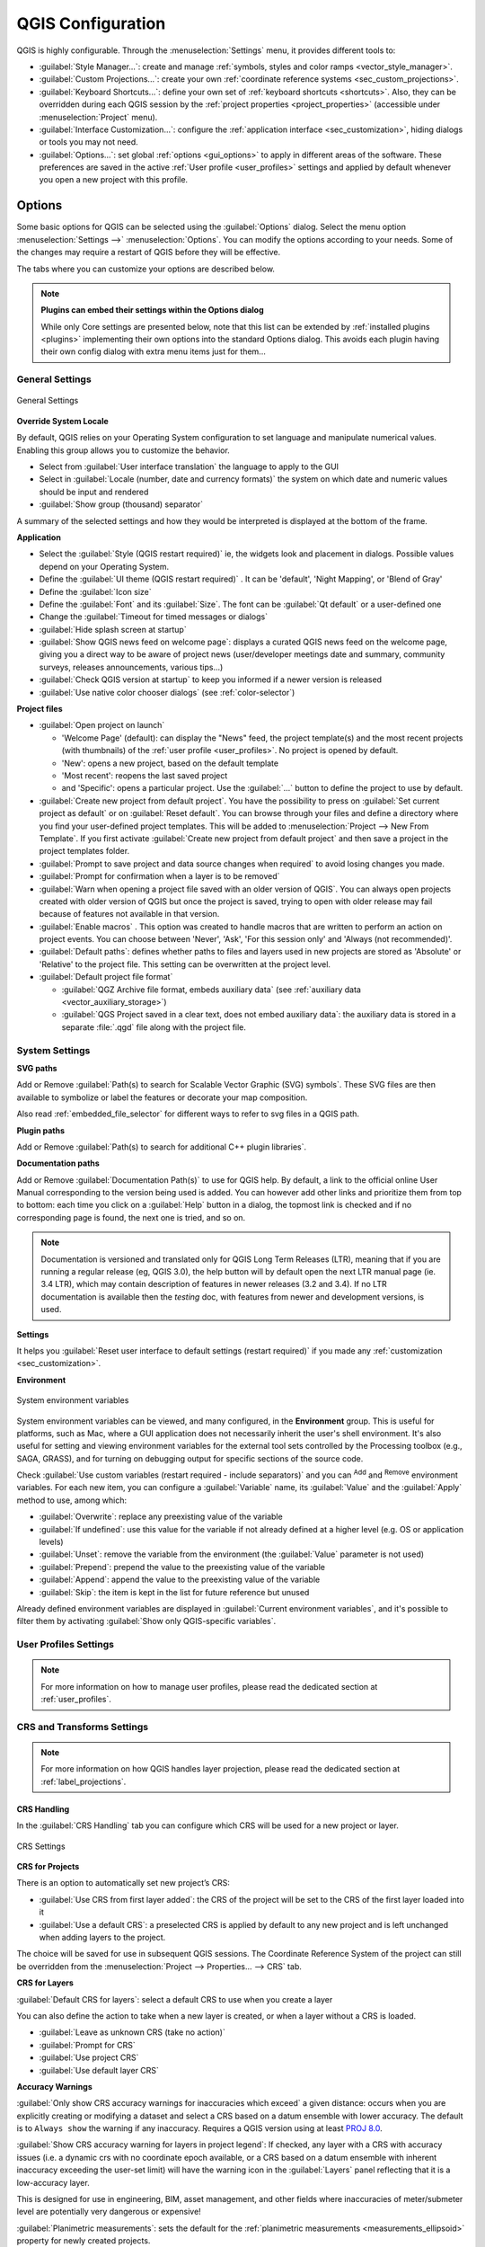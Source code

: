 ******************
QGIS Configuration
******************

.. only:: html

   .. contents::
      :local:
      :depth: 2

QGIS is highly configurable. Through the :menuselection:`Settings` menu, it
provides different tools to:

* |styleManager| :guilabel:`Style Manager...`: create and manage :ref:`symbols,
  styles and color ramps <vector_style_manager>`.
* |customProjection| :guilabel:`Custom Projections...`: create your own
  :ref:`coordinate reference systems <sec_custom_projections>`.
* |keyboardShortcuts| :guilabel:`Keyboard Shortcuts...`: define your own set of
  :ref:`keyboard shortcuts <shortcuts>`.
  Also, they can be overridden during each QGIS session by the :ref:`project
  properties <project_properties>` (accessible under :menuselection:`Project` menu).
* |interfaceCustomization| :guilabel:`Interface Customization...`: configure the
  :ref:`application interface <sec_customization>`, hiding dialogs or tools you may
  not need.
* |options| :guilabel:`Options...`: set global :ref:`options <gui_options>` to
  apply in different areas of the software. These preferences are saved in the
  active :ref:`User profile <user_profiles>` settings and applied by default
  whenever you open a new project with this profile.


.. index:: Options, Configuration
.. _gui_options:

Options
=======

|options| Some basic options for QGIS can be selected using the
:guilabel:`Options` dialog. Select the menu option :menuselection:`Settings -->`
|options| :menuselection:`Options`.
You can modify the options according to your needs. Some of the changes may
require a restart of QGIS before they will be effective.

The tabs where you can customize your options are described below.

.. note:: **Plugins can embed their settings within the Options dialog**

 While only Core settings are presented below, note that this list can be extended
 by :ref:`installed plugins <plugins>` implementing their own options into the
 standard Options dialog. This avoids each plugin having their own config dialog
 with extra menu items just for them...

 .. Todo: Would be nice to link in the future to a place in the PyQGIS Cookbook
   showing the code to use to implement plugin options in standard dialog


.. _general_options:

General Settings
----------------

.. _figure_general_settings:

.. figure:: img/options_general.png
   :align: center

   General Settings

.. index:: Overwrite language
.. _locale_options:

**Override System Locale**

By default, QGIS relies on your Operating System configuration to set language
and manipulate numerical values. Enabling this group allows you to customize
the behavior.

* Select from :guilabel:`User interface translation` the language to apply to
  the GUI
* Select in :guilabel:`Locale (number, date and currency formats)` the system
  on which date and numeric values should be input and rendered
* |checkbox| :guilabel:`Show group (thousand) separator`

A summary of the selected settings and how they would be interpreted is
displayed at the bottom of the frame.


**Application**

* Select the :guilabel:`Style (QGIS restart required)` ie, the widgets look and
  placement in dialogs. Possible values depend on your Operating System.
* Define the :guilabel:`UI theme (QGIS restart required)` |selectString|.
  It can be 'default', 'Night Mapping', or 'Blend of Gray'
* Define the :guilabel:`Icon size` |selectString|
* Define the :guilabel:`Font` and its :guilabel:`Size`. The font can be
  |radioButtonOn| :guilabel:`Qt default` or a user-defined one
* Change the :guilabel:`Timeout for timed messages or dialogs`
* |unchecked| :guilabel:`Hide splash screen at startup`
* |checkbox| :guilabel:`Show QGIS news feed on welcome page`: displays a curated
  QGIS news feed on the welcome page, giving you a direct way to be aware of
  project news (user/developer meetings date and summary, community surveys,
  releases announcements, various tips...)
* |checkbox| :guilabel:`Check QGIS version at startup` to keep you informed
  if a newer version is released
* |unchecked| :guilabel:`Use native color chooser dialogs`
  (see :ref:`color-selector`)


.. _projectfiles_options:

**Project files**

* :guilabel:`Open project on launch`

  * 'Welcome Page' (default): can display the "News" feed, the project
    template(s) and the most recent projects (with thumbnails) of the
    :ref:`user profile <user_profiles>`. No project is opened by default.
  * 'New': opens a new project, based on the default template
  * 'Most recent': reopens the last saved project
  * and 'Specific': opens a particular project. Use the :guilabel:`...` button
    to define the project to use by default.
* |checkbox| :guilabel:`Create new project from default project`. You have the
  possibility to press on :guilabel:`Set current project as default` or on
  :guilabel:`Reset default`. You can browse through your files and define a
  directory where you find your user-defined project templates. This will be
  added to :menuselection:`Project --> New From Template`. If you first activate
  |checkbox| :guilabel:`Create new project from default project` and then save
  a project in the project templates folder.
* |checkbox| :guilabel:`Prompt to save project and data source changes when
  required` to avoid losing changes you made.
* |checkbox| :guilabel:`Prompt for confirmation when a layer is to be removed`
* |checkbox| :guilabel:`Warn when opening a project file saved with an older
  version of QGIS`. You can always open projects created with older version of
  QGIS but once the project is saved, trying to open with older release may fail
  because of features not available in that version.
* :guilabel:`Enable macros` |selectString|. This option was created to handle
  macros that are written to perform an action on project events. You can
  choose between 'Never', 'Ask', 'For this session only' and
  'Always (not recommended)'.
* :guilabel:`Default paths`: defines whether paths to files and layers used
  in new projects are stored as 'Absolute' or 'Relative' to the project file.
  This setting can be overwritten at the project level.
* :guilabel:`Default project file format`

  * |radioButtonOn| :guilabel:`QGZ Archive file format, embeds auxiliary data`
    (see :ref:`auxiliary data <vector_auxiliary_storage>`)
  * |radioButtonOff| :guilabel:`QGS Project saved in a clear text, does not
    embed auxiliary data`: the auxiliary data is stored in a separate :file:`.qgd`
    file along with the project file.


.. index:: Environment variables
.. _`env_options`:

System Settings
---------------

.. _svg_paths:

**SVG paths**

Add or Remove :guilabel:`Path(s) to search for Scalable Vector Graphic (SVG)
symbols`. These SVG files are then available to symbolize or label the features
or decorate your map composition.

Also read :ref:`embedded_file_selector` for different ways to refer to svg files
in a QGIS path.

**Plugin paths**

Add or Remove :guilabel:`Path(s) to search for additional C++
plugin libraries`.

.. _doc_config_path:

**Documentation paths**

Add or Remove :guilabel:`Documentation Path(s)` to use for QGIS help. By default,
a link to the official online User Manual corresponding to the version being used
is added. You can however add other links and prioritize them from top to bottom:
each time you click on a :guilabel:`Help` button in a dialog, the topmost link
is checked and if no corresponding page is found, the next one is tried,
and so on.

.. note::
  Documentation is versioned and translated only for QGIS Long Term Releases (LTR),
  meaning that if you are running a regular release (eg, QGIS 3.0), the help button
  will by default open the next LTR manual page (ie. 3.4 LTR), which may contain
  description of features in newer releases (3.2 and 3.4). If no LTR documentation
  is available then the *testing* doc, with features from newer and development
  versions, is used.

**Settings**

It helps you :guilabel:`Reset user interface to default settings (restart required)`
if you made any :ref:`customization <sec_customization>`.

**Environment**

.. _figure_environment_variables:

.. figure:: img/options_system.png
   :align: center

   System environment variables

System environment variables can be viewed, and many configured, in the
**Environment** group. This is useful for
platforms, such as Mac, where a GUI application does not necessarily inherit
the user's shell environment. It's also useful for setting and viewing environment
variables for the external tool sets controlled by the Processing toolbox (e.g.,
SAGA, GRASS), and for turning on debugging output for specific sections of the
source code.

Check |checkbox| :guilabel:`Use custom variables (restart required - include separators)`
and you can |symbologyAdd| :sup:`Add` and |symbologyRemove| :sup:`Remove` environment
variables.
For each new item, you can configure a :guilabel:`Variable` name, its :guilabel:`Value`
and the :guilabel:`Apply` method to use, among which:

* :guilabel:`Overwrite`: replace any preexisting value of the variable
* :guilabel:`If undefined`: use this value for the variable if not already defined at
  a higher level (e.g. OS or application levels)
* :guilabel:`Unset`: remove the variable from the environment (the :guilabel:`Value` parameter is not used)
* :guilabel:`Prepend`: prepend the value to the preexisting value of the variable
* :guilabel:`Append`: append the value to the preexisting value of the variable
* :guilabel:`Skip`: the item is kept in the list for future reference but unused

Already defined environment variables are displayed in :guilabel:`Current environment
variables`, and it's possible to filter them by activating
|checkbox| :guilabel:`Show only QGIS-specific variables`.

User Profiles Settings
----------------------

.. note:: For more information on how to manage user profiles,
  please read the dedicated section at :ref:`user_profiles`.

.. index:: CRS, On-the-fly reprojection
.. _crs_options:

CRS and Transforms Settings
---------------------------

.. note:: For more information on how QGIS handles layer projection, please
  read the dedicated section at :ref:`label_projections`.

.. _crs_handling_options:

CRS Handling
............

In the |crs| :guilabel:`CRS Handling` tab you can configure which CRS will 
be used for a new project or layer.

.. _figure_crs_options:

.. figure:: img/options_crs.png
   :align: center

   CRS Settings

**CRS for Projects**

There is an option to automatically set new project’s CRS:

* |radioButtonOn|:guilabel:`Use CRS from first layer added`: the CRS of the
  project will be set to the CRS of the first layer loaded into it
* |radioButtonOff|:guilabel:`Use a default CRS`: a preselected CRS is applied by
  default to any new project and is left unchanged when adding layers to the
  project.

The choice will be saved for use in subsequent QGIS sessions.
The Coordinate Reference System of the project can still be overridden from
the :menuselection:`Project --> Properties... --> CRS` tab.

**CRS for Layers**

:guilabel:`Default CRS for layers`: select a default CRS to use when you
create a layer

You can also define the action to take when a new layer is created,
or when a layer without a CRS is loaded.

* |radioButtonOn| :guilabel:`Leave as unknown CRS (take no action)`
* |radioButtonOff| :guilabel:`Prompt for CRS`
* |radioButtonOff| :guilabel:`Use project CRS`
* |radioButtonOff| :guilabel:`Use default layer CRS`

.. _crs_inaccuracies:

**Accuracy Warnings**

.. A small intro either on accuracy differences between CRS/datum,
   or static vs dynamic CRS would be nice here.
   Or if you want, you can expand a lot in the working_with_projection.rst file.

   Also if anyone knows a link to "datum ensemble" concept?

:guilabel:`Only show CRS accuracy warnings for inaccuracies which exceed` a given
distance: occurs when you are explicitly creating or modifying a dataset and
select a CRS based on a datum ensemble with lower
accuracy. The default is to ``Always show`` the warning if any inaccuracy.
Requires a QGIS version using at least `PROJ 8.0 <https://proj.org/index.html>`_.

|unchecked| :guilabel:`Show CRS accuracy warning for layers in project legend`:
If checked, any layer with a CRS with accuracy issues (i.e. a dynamic crs with
no coordinate epoch available, or a CRS based on a datum ensemble with inherent inaccuracy
exceeding the user-set limit) will have the |indicatorLowAccuracy| warning icon
in the :guilabel:`Layers` panel reflecting that it is a low-accuracy layer.

This is designed for use in engineering, BIM, asset management, and other fields where inaccuracies
of meter/submeter level are potentially very dangerous or expensive!

|unchecked| :guilabel:`Planimetric measurements`: sets the default for the
:ref:`planimetric measurements <measurements_ellipsoid>` property for newly created projects.


.. index:: CRS, Datum transformation, Reprojection
.. _transformations_options:

Coordinate Transforms
.....................

The |transformation| :guilabel:`Coordinate Transforms` tab helps you set coordinate
transformations and operations to apply when loading a layer to a project or
reprojecting a layer.

.. _figure_transfo_options:

.. figure:: img/options_transformations.png
   :align: center

   Transformations settings

**Default Datum Transformations**

Here you can control whether reprojecting layers to another CRS should be:

* automatically processed using QGIS default transformations settings;
* and/or more controlled by you with custom preferences such as:

  * |checkbox| :guilabel:`Ask for datum transformation if several are available`
  * a predefined list of datum transformations to apply by default.
    See :ref:`datum_transformation` for more details.


You can |symbologyAdd| :sup:`Add`, |symbologyRemove| :sup:`Remove`
or |toggleEditing| :sup:`Edit` transformations,
which will be used in any newly created project.

.. _user_defined_crs:

User Defined CRS
................

The |customProjection| :guilabel:`User Defined CRS` tab helps you to define a custom CRS
which must conform to a WKT or Proj string format. 

.. _figure_defined_crs:

.. figure:: img/options_defined_crs.png
   :align: center

   User Defined CRS

Set a :guilabel:`Name` and use |symbologyAdd| :sup:`Add new CRS`. 
If you want to delete an existing one you can use |symbologyRemove| :sup:`Remove CRS`.

**Definition**

* :guilabel:`Format`
   * WKT (Recommended)
   * Proj String (Legacy - Not Recommended)

* :guilabel:`Parameters`
   * |editCopy| Copy parameters from an existing CRS.
   * :guilabel:`Validate` tests if your expression is correct.

**Test**

Here you can test your created CRS definition by Latitude and Longitude. 
Use a known coordinate to control if your definition is accurate.


.. _datasources_options:

Data Sources settings
---------------------

.. _figure_data_sources_settings:

.. figure:: img/options_data_sources.png
   :align: center

   Data Sources settings


**Feature attributes and table**

* |checkbox| :guilabel:`Open attribute table as docked window`
* :guilabel:`Copy features as` 'Plain text, no geometry', 'Plain text, WKT geometry',
  or 'GeoJSON' when pasting features in other applications.
* :guilabel:`Attribute table behavior` |selectString|: set filter on the attribute
  table at the opening. There are three possibilities: 'Show all features',
  'Show selected features' and 'Show features visible on map'.
* :guilabel:`Default view`: define the view mode of the attribute table at every
  opening. It can be 'Remember last view', 'Table view' or 'Form view'.
* :guilabel:`Attribute table row cache` |selectNumber|. This row cache makes
  it possible to save the last loaded N attribute rows so that working with the
  attribute table will be quicker. The cache will be deleted when closing the
  attribute table.
* :guilabel:`Representation for NULL values`. Here, you can define a value for
  data fields containing a NULL value.

.. _tip_table_filtering:

.. tip:: **Improve opening of big data attribute table**

 When working with layers with big amount of records, opening the attribute table
 may be slow as the dialog request all the rows in the layer. Setting the
 :guilabel:`Attribute table behavior` to **Show features visible on map** will
 make QGIS request only the features in the current map canvas when opening the
 table, allowing a quick data loading.

 Note that data in this attribute table instance will be always tied to the canvas
 extent it was opened with, meaning that selecting **Show All Features** within
 such a table will not display new features. You can however update the set of
 displayed features by changing the canvas extent and selecting **Show Features
 Visible On Map** option in the attribute table.


**Data source handling**

* :guilabel:`Scan for valid items in the browser dock` |selectString|. You can
  choose between 'Check extension' and 'Check file contents'.
* :guilabel:`Scan for contents of compressed files (.zip) in browser dock`
  |selectString| defines how detailed is the widget information at the bottom
  of the Browser panel when querying such files. 'No', 'Basic scan' and 'Full scan'
  are possible options.
* :guilabel:`Prompt for sublayers when opening`. Some rasters support
  sublayers --- they are called subdatasets in GDAL. An example is netCDF files
  --- if there are many netCDF variables, GDAL sees every variable as a
  subdataset. The option allows you to control how to deal with sublayers when a file
  with sublayers is opened. You have the following choices:

  * ‘Always’: Always ask (if there are existing sublayers)
  * ‘If needed’: Ask if layer has no bands, but has sublayers
  * ‘Never’: Never prompt, will not load anything
  * ‘Load all’: Never prompt, but load all sublayers
* |checkbox| :guilabel:`Automatically refresh directories in browser dock when
  their contents change`: Allows you to manually opt-out of monitoring directories
  in the :guilabel:`Browser` panel by default (eg, to avoid potential slow down
  due to network latency).

**Localized data paths**

It is possible to use localized paths for any kind of file based data source.
They are a list of paths which are used to abstract the data source location.
For instance, if :file:`C:\\my_maps` is listed in the localized paths,
a layer having :file:`C:\\my_maps\\my_country\\ortho.tif` as data source
will be saved in the project using :file:`localized:my_country\\ortho.tif`.

The paths are listed by order of preference, in other words QGIS will first look
for the file in the first path, then in the second one, etc.

**Hidden browser paths**

This widget lists all the folders you chose to hide from the :ref:`Browser panel
<browser_panel>`.
Removing a folder from the list will make it available in the :guilabel:`Browser`
panel.


.. _gdal_options:

GDAL Settings
.............

`GDAL <https://gdal.org>`_ is a data exchange library for geospatial data that supports a
large number of vector and raster formats.
It provides drivers to read and (often) write data in these formats.
The :guilabel:`GDAL` tab exposes the drivers for raster and vector
formats with their capabilities.

**GDAL raster and vector drivers**


The :guilabel:`Raster Drivers` and :guilabel:`Vector Drivers` tabs
allow you to define which GDAL driver is enabled to read and/or
write files, as in some cases more than one GDAL driver is available.

.. _figure_gdal_settings:
.. figure:: img/options_gdal.png
   :align: center

   GDAL Settings - Raster drivers

.. tip:: Double-click a raster driver that allows read and write access
   (``rw+(v)``) opens the :ref:`Edit Create options <gdal_createoptions>`
   dialog for customization.

**Raster driver options**


This frame provides ways to customize the behavior of raster drivers that
support read and write access:

.. _gdal_createoptions:

* :guilabel:`Edit create options`: allows you to edit or add different profiles
  of file transformation, i.e. a set of predefined combinations of parameters
  (type and level of compression, blocks size, overview, colorimetry, alpha...)
  to use when outputting raster files. The parameters depend on the driver.

  .. _figure_gdal_create_settings:

  .. figure:: img/gdalCreateOptions.png
     :align: center

     Sample of create options profile (for GeoTiff)

  The upper part of the dialog lists the current profile(s) and allows you to
  add new ones or remove any of them. You can also reset the profile to its
  default parameters if you have changed them. Some drivers (eg, GeoTiff)
  have some sample of profiles you can work with.

  At the bottom of the dialog:

  * The |symbologyAdd| button lets you add rows to fill with the parameter name and value
  * The |symbologyRemove| button deletes the selected parameter
  * Click the :guilabel:`Validate` button to check that the creation options
    entered for the given format are valid
  * Use the :guilabel:`Help` button to find the parameters to use, or refer
    to the `GDAL raster drivers documentation
    <https://gdal.org/drivers/raster/index.html>`_.

.. _gdal_pyramidsoptions:

* :guilabel:`Edit Pyramids Options`

  .. _figure_gdal_pyramids_settings:

  .. figure:: img/gdalPyramidsOptions.png
     :align: center

     Sample of pyramids profile


.. index:: Rendering
.. _rendering_options:

Rendering Settings
------------------

The |rendering| :guilabel:`Rendering` tab provides settings for controlling
layers rendering in the map canvas.

.. _figure_rendering_menu:

.. figure:: img/options_rendering.png
   :align: center

   Rendering settings

**Rendering Behavior**

* |checkbox| :guilabel:`By default new layers added to the map should be
  displayed`: unchecking this option can be handy when loading multiple layers
  to avoid each new layer being rendered in the canvas and slow down the process
* Set the :guilabel:`Maximum cores to use for map rendering`
* The map canvas renders in the background onto a separate image and at each
  :guilabel:`Map update interval` (defaults to 250 ms), the content from this
  (off-screen) image will be taken to update the visible screen representation.
  However, if rendering finishes faster than this duration, it will be shown
  instantaneously.
* :guilabel:`Magnification level` (see the :ref:`magnifier <magnifier>`)

**Rendering Quality**

* |checkbox| :guilabel:`Make lines appear less jagged at the expense of some
  drawing performance`

.. _vector_rendering_options:

Vector rendering settings
.........................

The |polygonLayer| :guilabel:`Vector` tab contains specific settings
for rendering vector layers.

.. _figure_rendering_vector:

.. figure:: img/options_rendering_vector.png
   :align: center

   Vector rendering settings

.. _global_simplification:

* |checkbox| :guilabel:`Enable Feature Simplification by Default for Newly Added
  Layers`: you simplify features' geometry (fewer nodes) and as a result, they
  display more quickly. Be aware that this can cause rendering inconsistencies.
  Available settings are:

  * :guilabel:`Simplification threshold (higher values result in more simplification)` 
  * :guilabel:`Simplification algorithm`: This option performs a local
    "on-the-fly" simplification on feature's and speeds up geometry rendering. It
    doesn't change the geometry fetched from the data providers. This is important
    when you have expressions that use the feature geometry (e.g. calculation of
    area) - it ensures that these calculations are done on the original geometry,
    not on the simplified one. For this purpose, QGIS provides three algorithms:
    'Distance' (default), 'SnapToGrid' and 'Visvalingam'.
  * |unchecked| :guilabel:`Simplify on provider side if possible`: the geometries
    are simplified by the provider (PostGIS, Oracle...) and unlike the
    local-side simplification, geometry-based calculations may be affected
  * :guilabel:`Maximum scale at which the layer should be simplified
    (1:1 always simplifies)`

  .. note:: Besides the global setting, feature simplification can be set for any
   specific layer from its :menuselection:`Layer properties --> Rendering` menu.

* :guilabel:`Curve Segmentation`

  * :guilabel:`Segmentation tolerance`: this setting controls the way circular arcs
    are rendered. **The smaller** maximum angle (between the two consecutive vertices
    and the curve center, in degrees) or maximum difference (distance between the
    segment of the two vertices and the curve line, in map units), the **more
    straight line** segments will be used during rendering.
  * :guilabel:`Tolerance type`: it can be *Maximum angle* or *Maximum difference*
    between approximation and curve.

.. _raster_rendering_options:

Raster rendering settings
.........................

The |raster| :guilabel:`Raster` tab contains specific settings for rendering
raster layers.


.. _figure_rendering_raster:

.. figure:: img/options_rendering_raster.png
   :align: center

   Raster rendering settings

Under :guilabel:`Bands and Resampling`:

* With :guilabel:`RGB band selection`, you can define the number for the Red,
  Green and Blue band.
* The :guilabel:`Zoomed in resampling`
  and the :guilabel:`Zoomed out resampling` methods can be defined.
  For :guilabel:`Zoomed in resampling` you can choose between three
  resampling methods: 'Nearest neighbour', 'Bilinear (2x2 kernel)' and 'Cubic (4x4 kernel)'.
  For :guilabel:`Zoomed out resampling` you can choose between 'Nearest Neighbour'
  and 'Average'.
  You can also set the :guilabel:`Oversampling` value (between 0.0 and 99.99 - a large
  value means more work for QGIS - the default value is 2.0).
* |checkbox| :guilabel:`Early resampling`: allows to calculate the raster
  rendering at the provider level where the resolution of the source is known,
  and ensures a better zoom in rendering with QGIS custom styling.
  Really convenient for tile rasters loaded using an :ref:`interpretation method
  <interpretation>`.
  The option can also be set at the layer level (:guilabel:`Symbology` properties)


:guilabel:`Contrast Enhancement` options can be applied to :guilabel:`Single band gray`,
:guilabel:`Multi band color (byte/band)` or :guilabel:`Multi band color (>byte/band)`.
For each, you can set:

* the :guilabel:`Algorithm` to use, whose values can be 'No stretch',
  'Stretch to MinMax', 'Stretch and Clip to MinMax' or 'Clip to MinMax'
* the :guilabel:`Limits (minimum/maximum)` to apply, with values such as 'Cumulative
  pixel count cut', 'Minimum/Maximum', 'Mean +/- standard deviation'.

The :guilabel:`Contrast Enhancement` options also include:

* :guilabel:`Cumulative pixel count cut limits`
* :guilabel:`Standard deviation multiplier`


.. _canvas_legend_options:

Canvas and Legend Settings
--------------------------

.. _figure_canvas_legend:

.. figure:: img/options_canvas_legend.png
   :align: center

   Canvas & Legend settings

These properties let you set:

* the **Default map appearance (overridden by project properties)**: the
  :guilabel:`Selection color` and :guilabel:`Background color`.

* **Layer legend** interaction:

  * :guilabel:`Double click action in legend`: whether a double-click on a layer should either
    :guilabel:`Open layer properties` (default), :guilabel:`Open attribute table`
    or :guilabel:`Open layer styling dock`.

  .. _layer_tree_insertion_methods:

  * :guilabel:`Behavior used when adding new layers`: determines where layers are placed
    in the :guilabel:`Layers` panel when loaded into QGIS. It can be:

    * :guilabel:`Above currently selected layer`
    * :guilabel:`Always on top of the layer tree`
    * :guilabel:`Optimal index within current layer tree group`:
      Unlike the other options that sort the new layers among them
      and place them as a stack at the desired location,
      this option extents the sorting logic to the whole layer tree (or the active group)
      and inserts new layers in an "optimal" fashion
      by insuring that point layers sit on top of point layers,
      followed by line layers on top of lines, followed by polygon layers, etc.

  * |unchecked| :guilabel:`Show feature count for newly added layers`:
    displays in the :guilabel:`Layers` panel the number of features next to the layer name.
    Feature count of classes, if any, is as well displayed.
    You can right-click on a layer to turn on/off its feature count.
  * |unchecked| :guilabel:`Display classification attribute names` in the Layers
    panel, e.g. when applying a categorized or rule-based renderer
    (see :ref:`vector_style_menu` for more information).
  * the :guilabel:`WMS getLegendGraphic Resolution`
  * :guilabel:`Minimum` and :guilabel:`Maximum legend symbol size`
    to control symbol size display in the :guilabel:`Layers` panel
* the :guilabel:`Delay` in milliseconds of layers :ref:`map tips <maptips>` display
* Whether QGIS should |checkbox| :guilabel:`Respect screen DPI`: If enabled,
  QGIS will attempt to display the canvas with physically 
  accurate scale on screen, depending on the monitor's physical DPI. Symbology with specified 
  display size will also be rendered accurately, e.g. a 10mm 
  symbol will show as 10mm on screen. However, label font sizes on canvas may differ from those in 
  QGIS' UI or other applications. If this setting is turned off, QGIS will use the operating 
  system's logical DPI, which will be consistent with other applications on the system. However, 
  canvas scale and symbology size may be physically inaccurate on screen. In particular, on 
  high-dpi screens, symbology is likely to appear too small.

  For best experience, it is recommended to enable |checkbox| :guilabel:`Respect screen DPI`, 
  especially when using multiple or different monitors and preparing visually high-quality maps. 
  Disabling |checkbox| :guilabel:`Respect screen DPI` will generate output that
  may be more suitable for mapping intended for on-screen use only, especially 
  where font sizes should match other applications.

.. note:: Rendering in layouts is not affected by the :guilabel:`Respect screen DPI`
  setting; it always respects the specified DPI for the target output device.
  Also note that this setting uses the physical screen DPI as 
  reported by the operating system, which may not be accurate for all displays.

.. index:: Map tools
.. _maptools_options:

Map tools Settings
------------------

.. _figure_map_tools_settings:

.. figure:: img/options_map_tools.png
   :align: center

   Map tools settings

This tab offers some options regarding the behavior of the :ref:`Identify tool <identify>`.

* :guilabel:`Search radius for identifying features and displaying map tips` is
  a tolerance distance within which the identify tool will depict results
  as long as you click within this tolerance.
* :guilabel:`Highlight color` allows you to choose with which color features
  being identified should be highlighted.
* :guilabel:`Buffer` determines a buffer distance
  to be rendered from the outline of the identify highlight.
* :guilabel:`Minimum width` determines how thick should
  the outline of a highlighted object be.

.. _global_measure_tool:

**Measure tool**

* Define :guilabel:`Rubberband color` for measure tools
* Define :guilabel:`Decimal places`
* |checkbox| :guilabel:`Keep base unit` to not automatically convert large
  numbers (e.g., meters to kilometers)
* :guilabel:`Preferred distance units`: options are 'Meters', 'Kilometers',
  'Feet', 'Yards', 'Miles', 'Nautical Miles', 'Centimeters', 'Millimeters',
  'Inches', 'Degrees' or 'Map Units'
* :guilabel:`Preferred area units`: options are 'Square meters', 'Square
  kilometers', 'Square feet', 'Square yards', 'Square miles', 'Hectares',
  'Acres', 'Square nautical miles', 'Square centimeters', 'Square millimeters',
  'Square inches', 'Square degrees' or 'Map Units'
* :guilabel:`Preferred angle units`: options are 'Degrees', 'Radians',
  'Gon/gradians', 'Minutes of arc', 'Seconds of arc', 'Turns/revolutions',
  milliradians (SI definition) or mil (NATO/military definition)

Some of these options can be overridden at the :ref:`project level <measurements_ellipsoid>`.

.. _measure_copy_settings:

**Measure Tool Copy Settings**

These settings allow you to control the behavior of the :guilabel:`Copy` button
in the |measure| :sup:`Measure Line` window. You can choose to
|checkbox| :guilabel:`Include header` to keep columns names, and you can also
select :guilabel:`Separator` of your choice. You can also choose
|checkbox| :guilabel:`Always use decimal point` to keep your coordinates copied
to the clipboard with a dot as a decimal separator, even if your language settings
in QGIS options are set up to use a comma. In this case, if you don't have the 
:guilabel:`Always use decimal point` 
option checked, you will be unable to select comma as a field separator.

**Coordinate and Bearing Display**

This section provides ways to :guilabel:`Configure`:

* :guilabel:`Default coordinate format for new projects`,
  as displayed in the :guilabel:`Coordinates` box on QGIS status bar
  and in the :guilabel:`Derived` section of the |identify| :sup:`Identify features` tool's results
* :guilabel:`Default bearing format for new projects`, as displayed in the status bar
  for the map canvas panning direction and by the |measureBearing| :sup:`Measure bearing` tool.

These options can be overridden at the :ref:`project level <coordinate_and_bearing>`.

**Panning and zooming**

* Define a :guilabel:`Zoom factor` for zoom tools or wheel mouse
* |checkbox| :guilabel:`Reverse wheel zoom` allows you to adjust
  mouse wheel scrolling direction.

.. _predefinedscales:

**Predefined scales**

Here, you find a list of predefined scales to display by default in the scale-related drop-down widgets,
such as the status bar :guilabel:`Scale`, the visibility scales selector or secondary 2D map view settings,...
With the |symbologyAdd| and |symbologyRemove| buttons you can add or remove your personal scales.
You can also import or export scales from/to a ``.XML`` file. Note that you
still have the possibility to remove your changes and reset to the predefined list.

From the project properties dialog, you can also set your own list of scales,
overriding this global one in the widgets.

.. index:: Digitizing configuration
.. _digitizing_options:

Digitizing settings
...................

.. _figure_digitizing_settings:

.. figure:: img/options_digitizing.png
   :align: center

   Digitizing settings

This tab helps you configure general settings when :ref:`editing vector layer
<editingvector>` (attributes and geometry).

**Feature creation**

* |checkbox| :guilabel:`Suppress attribute form pop-up after feature creation`:
  this choice can be overridden in each layer properties dialog.
* |checkbox| :guilabel:`Reuse last entered attribute values`: remember the last 
  used value of every attribute and use it as default for the next feature being digitized. 
  Works per layer. This behavior can also be controled on a per-field basis
  (see :ref:`configure_field`).
* :guilabel:`Validate geometries`. Editing complex lines and polygons with many
  nodes can result in very slow rendering. This is because the default
  validation procedures in QGIS can take a lot of time. To speed up rendering, it
  is possible to select GEOS geometry validation (starting from GEOS 3.3) or to
  switch it off. GEOS geometry validation is much faster, but the disadvantage
  is that only the first geometry problem will be reported.

  Note that depending on the selection, reports of geometry errors may differ
  (see :ref:`typesofgeomerrors`)
* :guilabel:`Default Z value` to use when creating new 3D features.

**Rubberband**

* Define Rubberband :guilabel:`Line width`, :guilabel:`Line color`
  and :guilabel:`Fill color`.
* :guilabel:`Don't update rubberband during vertex editing`.

**Snapping**

* |checkbox| :guilabel:`Enable snapping by default` activates snapping when
  a project is opened
* Define :guilabel:`Default snap mode` |selectString| ('Vertex', 'Segment', 'Centroid',
  'Middle of segments', 'Line endpoints', 'Area')
* Define :guilabel:`Default snapping tolerance` in map units or pixels
* Define the :guilabel:`Search radius for vertex edits` in map units or pixels
* :guilabel:`Display main dialog as (restart required)`: set whether the
  Advanced Snapping dialog should be shown as 'Dialog' or 'Dock'.
* :guilabel:`Snapping marker color`
* |checkbox| :guilabel:`Show snapping tooltips` such as name of the layer whose
  feature you are about to snap. Helpful when multiple features overlap.
* |checkbox| :guilabel:`Enable snapping on invisible features (not shown on the
  map canvas)`


**Vertex markers**

* |checkbox| :guilabel:`Show markers only for selected features`
* Define vertex :guilabel:`Marker style` |selectString| ('Cross' (default), 'Semi
  transparent circle' or 'None')
* Define vertex :guilabel:`Marker size (in millimeter)`

**Curve offset tool**

The next 3 options refer to the |offsetCurve| :sup:`Offset Curve` tool in
:ref:`sec_advanced_edit`. Through the various settings, it is possible to
influence the shape of the line offset. These options are possible starting
from GEOS 3.3.

* :guilabel:`Join style`: 'Round', 'Mitre' or 'Bevel'
* :guilabel:`Quadrant segments`
* :guilabel:`Miter limit`

**Tracing**

By activating the |checkbox| :guilabel:`Convert tracing to curve` you can
create curve segments while digitizing. Keep in mind that your data provider
must support this feature.


.. index:: Elevation
.. _elevation_options:

Elevation settings
------------------

.. _figure_elevation_options:

.. figure:: img/options_elevation.png
   :align: center

   Elevation settings

In |elevationProfile| :guilabel:`Elevation` menu, you can set a specific color
to use as the :guilabel:`Background color` for :ref:`elevation profiles <label_elevation_profile_view>`.
This can make the chart more readable for certain datasets, e.g. point clouds with RGB coloring,
where the default background color is too similar to point colors to be easily discernable.
If unchanged, the elevation profiles will continue to display using the standard system background color.


.. index:: 3D
.. _3d_options:

3D settings
-----------

.. _figure_3d_options:

.. figure:: img/options_3d.png
   :align: center

   3D settings

The |3d| :guilabel:`3D` menu helps you configure some default settings to use
for any :guilabel:`3D Map view`. These can refer to:

* :guilabel:`Default Camera Settings`:

  * :guilabel:`Projection type`: allowing to view the 3D scene in a:

    * :guilabel:`Perspective projection` (default): Parallel lines appear to meet
      in the distance. Objects appear to shrink the farther they are from the camera.
    * or an :guilabel:`Orthogonal projection`: Parallel lines appear parallel.
      Objects appear the same size regardless of distance.
  * Camera's :guilabel:`Field of view`: only relevant in perspective projection,
    specifies the current vertical field of view in degrees and determines how much
    of the scene is visible to the camera. Default value is 45\°.
  * :guilabel:`Navigation mode`: provides different means to interact with the 3D scene.
    Available modes are:

    * :guilabel:`Terrain based`: the camera follows around a fixed position on
      the surface of the terrain as the scene is navigated.
    * :guilabel:`Walk mode (first person)`

    Depending on the selected mode, :ref:`navigation commands <3d_navigation>` differ.
  * :guilabel:`Movement speed`
  * :guilabel:`Invert vertical axis`: Controls whether vertical axis movements
    should be inverted from their normal behaviour. Only affects movement in the
    :guilabel:`Walk mode`. It can be set to:

    * :guilabel:`Never`
    * :guilabel:`Only when dragging`: causes the vertical motion to inverted only
      when performing a click-and-drag camera rotation
    * and :guilabel:`Always`: causes the motions to be inverted when both
      click-and-dragging and when the camera movement is locked to the cursor
      (via a :kbd:`~` key press)

* Under :guilabel:`Graphics memory`, the  :guilabel:`Allowed memory per layer` option
  lets you set the GPU memory limit configuration on each layer.
  This is useful for users utilizing large 3D scenes which exhaust the available GPU memory resources.
  When a limit is hit, a warning is also displayed, which should assist in troubleshooting large scenes.


.. index:: Colors
.. _colors_options:

Colors settings
---------------

.. _figure_colors_options:

.. figure:: img/options_colors.png
   :align: center

   Colors settings

This menu allows you to create or update palettes of colors used throughout the
application in the :ref:`color selector widget <color_widget>`. You can choose
from:

* :guilabel:`Recent colors` showing recently used colors
* :guilabel:`Standard colors`, the default palette of colors
* :guilabel:`Project colors`, a set of colors specific to the current project
  (see :ref:`default_styles_properties` for more details)
* :guilabel:`New layer colors`, a set of colors to use by default when new
  layers are added to QGIS
* or custom palette(s) you can create or import using the :guilabel:`...`
  button next to the palette combobox.

By default, :guilabel:`Recent colors`, :guilabel:`Standard colors` and
:guilabel:`Project colors` palettes can not be removed and are set to appear in
the color button drop-down. Custom palettes can also be added to this widget
thanks to the :guilabel:`Show in Color Buttons` option.

For any of the palettes, you can manage the list of colors using the set of
tools next to the frame, ie:

* |symbologyAdd| :guilabel:`Add` or |symbologyRemove| :guilabel:`Remove` color
* |editCopy| :guilabel:`Copy` or |editPaste| :guilabel:`Paste` color
* |fileOpen| :guilabel:`Import` or |fileSave| :guilabel:`Export` the set of colors
  from/to :file:`.gpl` file.

Double-click a color in the list to tweak or replace it in the :ref:`Color
Selector <color-selector>` dialog. You can also rename it by double-clicking
in the :guilabel:`Label` column.


.. index:: Fonts
.. _fonts_options:

Fonts Settings
--------------

.. _figure_fonts_options:

.. figure:: img/options_fonts.png
   :align: center

   Fonts settings

The :guilabel:`Fonts` tab provides support to manage fonts used across the projects:

* :guilabel:`Font Replacements`: gives ability to populate a list of automatic font replacements to apply when loading projects or styles,
  allowing better support for projects and styles to be used across different operating systems (e.g. replace "Arial" with "Helvetica").
* :guilabel:`User Fonts`: Allows you to place TTF or OTF fonts in the :file:`fonts` sub-folder of the :ref:`user profile <user_profiles>`.
  These fonts can be automatically loaded at QGIS startup time.
  This provides a way to use fonts without requiring them to be installed on an operating system level,
  which is often blocked in enterprise environments.
  The panel lists all installed user fonts and allows you to manage (i.e. remove) previously installed user fonts.

  It is also possible to |checkbox| :guilabel:`Automatically download missing, freely-licensed fonts`:
  E.g. if you open a project or style, or try to load a vector tile layer that references fonts that aren’t currently available,
  then a hard-coded list of freely licensed fonts to download via URL is consulted to determine whether
  it’s possible to automatically download the font to the user profile font directory (with notification of the font license).


.. _layout_options:

Layouts settings
----------------

.. _figure_layouts_settings:

.. figure:: img/options_layouts.png
   :align: center

   Layouts settings


**Composition defaults**

You can define the :guilabel:`Default font` used within the :ref:`print layout
<label_printlayout>`.

**Grid appearance**

* Define the :guilabel:`Grid style` ('Solid', 'Dots', 'Crosses')
* Define the :guilabel:`Grid color`

**Grid and guide defaults**

* Define the :guilabel:`Grid spacing`
* Define the :guilabel:`Grid offset` for X and Y
* Define the :guilabel:`Snap tolerance`


**Layout Paths**

* Define :guilabel:`Path(s) to search for extra print templates`: a list of folders
  with custom layout templates to use while creating new one.


.. index:: Variables
.. _variables_options:

Variables settings
------------------

The :guilabel:`Variables` tab lists all the variables available at the
global-level.

It also allows the user to manage global-level variables. Click the |symbologyAdd|
button to add a new custom global-level variable. Likewise, select a custom
global-level variable from the list and click the |symbologyRemove| button to remove
it.

More information about variables in the :ref:`general_tools_variables`
section.


.. _figure_variables_settings:

.. figure:: img/options_variables_global.png
   :align: center

   Variables settings


.. index:: Authentication
.. _authentication_options:

Authentication settings
-----------------------

In the :guilabel:`Authentication` tab you can set authentication configurations
and manage PKI certificates. See :ref:`authentication_index` for more
details.

To manage authentications, you can use the list of tools next to the frame, ie:

* |symbologyAdd| :sup:`Add new authentication configuration`
* |symbologyRemove| :sup:`Remove selected authentication configuration`
* |symbologyEdit| :sup:`Edit selected authentication configuration`

.. _figure_authentication_settings:

.. figure:: ../auth_system/img/auth-editor-configs2.png
   :align: center

   Authentication settings


.. index:: Proxy, Network
.. _network_options:

Network settings
----------------

**General**

* Define :guilabel:`Timeout for network requests (ms)` - default is 60000
* Define :guilabel:`Default expiration period for WMS Capabilities (hours)` -
  default is 24
* Define :guilabel:`Default expiration period for WMS-C/WMTS tiles (hours)` -
  default is 24
* Define :guilabel:`Max retry in case of tile or feature request errors`
* Define :guilabel:`User-Agent`

.. _figure_network_tab:

.. figure:: img/options_network.png
   :align: center

   Network and proxy settings

**Cache settings**

Defines the :guilabel:`Directory` and a :guilabel:`Size` for the cache.
Also offers tools to :guilabel:`automatically clear the connection authentication
cache on SSL errors (recommended)`.

**Proxy for web access**

* |checkbox| :guilabel:`Use proxy for web access`
* Set the :guilabel:`Proxy type` |selectString| according to your needs and
  define 'Host' and 'Port'. Available proxy types are:

  * :menuselection:`Default Proxy`: Proxy is determined based on system's proxy
  * :menuselection:`Socks5Proxy`: Generic proxy for any kind of connection.
    Supports TCP, UDP, binding to a port (incoming connections) and authentication.
  * :menuselection:`HttpProxy`: Implemented using the "CONNECT" command, supports
    only outgoing TCP connections; supports authentication.
  * :menuselection:`HttpCachingProxy`: Implemented using normal HTTP commands, it
    is useful only in the context of HTTP requests.
  * :menuselection:`FtpCachingProxy`: Implemented using an FTP proxy, it is
    useful only in the context of FTP requests.

Credentials of proxy are set using the :ref:`authentication widget <authentication>`.

Excluding some URLs can be added to the text box below the proxy settings (see
:numref:`Figure_Network_Tab`). No proxy will be used if the target url starts with one of
the string listed in this text box.

If you need more detailed information about the different proxy settings,
please refer to the manual of the underlying QT library documentation at
https://doc.qt.io/archives/qt-5.9/qnetworkproxy.html#ProxyType-enum

.. tip:: **Using Proxies**

   Using proxies can sometimes be tricky. It is useful to proceed by 'trial and
   error' with the above proxy types, to check if they succeed in your case.

.. index:: GPS
.. _gps_options:

GPS settings
------------

The |gps| :guilabel:`GPS` dialog helps you configure GPS devices connections and properties in QGIS.
It also provides settings for GPS tracking and data digitizing.

.. figure:: img/options_gps.png
   :align: center

   GPS settings

You can specify:

* :guilabel:`GPS Connection`: provides different means to connect the device to QGIS

  * |radioButtonOn| :guilabel:`Autodetect`
  * |radioButtonOff| :guilabel:`Serial device` (reload required if a new GPS Device is connected)
  * |radioButtonOff| :guilabel:`gpsd` (selecting the :guilabel:`Host` and :guilabel:`Port`
    your GPS is connected to, and providing a :guilabel:`Device` name)

  In case of connection problems, you can try to switch from one to another.

* :guilabel:`Filtering`: You can set an :guilabel:`Acquisition interval (seconds)`
  and/or a :guilabel:`Distance threshold (meters)` parameters to keep the cursor still active
  when the receiver is in static conditions.

* Under :guilabel:`Geometry Options`, the :guilabel:`Store in M values` option
  allows to create geometries with M values from the inbuilt GPS logging tools.
  This applies to both features digitized from GPS logs
  and from the :ref:`Log to Geopackage/SpatiaLite <gps_logging>` functionality...
  Options include storing timestamps (as ms since epoch), ground speed, altitudes,
  bearings, and accuracy components as m values.

* :guilabel:`GPS Location Marker`

  * Configure a symbol for the :guilabel:`GPS location marker`, indicating the current GPS position
  * |checkbox| :guilabel:`Rotate location marker to match GPS bearing`:
    whether the marker symbol should be rotated to match the GPS direction

* :guilabel:`GPS Bearing`:

  * configure a :guilabel:`Bearing line style` using QGIS line symbol properties
  * set whether to |unchecked| :guilabel:`Calculate Bearings from travel direction`:
    If checked, the bearing reported by the GPS device will be ignored
    and the bearing will instead be calculated by the angle between the previous two GPS locations.

* :guilabel:`GPS Track`: set symbol to use for the :guilabel:`Track line style`
* :guilabel:`Map Centering and Rotation`: defines when the map canvas is updated
  according to the user displacement on the field:

  * :guilabel:`Threshold for automatic map centering`: defines the minimal offset
    of the GPS position from the map canvas center to trigger an automatic
    :ref:`map recentering <gps_recenter>` if enabled.
  * :guilabel:`Automatic map rotation frequency`: defines how often the map rotation
    to match the GPS bearing could happen;
    it can be on a custom duration or :guilabel:`On GPS signal`.

* :guilabel:`Timestamp Properties` to configure how time values are displayed
  and stored in the data.
  Parameters include the :guilabel:`Format` which can be:

  * :guilabel:`Local time`
  * :guilabel:`UTC`
  * :guilabel:`UTC with offset`, to account for daylight savings offsets
    or other complex time zone issues
  * a specific :guilabel:`Time zone`

  Moreover, :guilabel:`Leap seconds` correction can be applied, by adding the seconds to GPS timestamp.

.. _defining_new_device:

GPSBabel
........

`GPSBabel <https://www.gpsbabel.org/>`_ converts waypoints, tracks, and routes between popular GPS receivers 
such as Garmin or Magellan and mapping programs like Google Earth or Basecamp. 
Literally hundreds of GPS receivers and programs are supported.
QGIS relies on GPSBabel to interact with these devices
and :ref:`manipulate their data <gps_algorithms>`.

For details on how-to, please refer to :ref:`load_from_device`.


.. index:: Search widget, Locator
.. _locator_options:

Locator settings
----------------

|search| The :guilabel:`Locator` tab lets you configure the :ref:`Locator bar
<locator_bar>`, a quick search widget available on the status bar to help
you perform searches in the application.
It provides some default filters (with prefix) to use:

.. _figure_locator_settings:

.. figure:: img/options_locator.png
   :align: center

   Locator settings


* :guilabel:`Project Layers` (``l``): finds and selects a layer in the :guilabel:`Layers`
  panel.
* :guilabel:`Project Layouts` (``pl``): finds and opens a print layout.
* Actions (``.``): finds and executes a QGIS action; actions can be any tool
  or menu in QGIS, opening a panel...
* :guilabel:`Active Layer Features` (``f``): searches for matching attributes in any field
  from the current active layer and zooms to the selected feature.
  Press |settings| to configure the maximum number of results.
* :guilabel:`Features in All Layers` (``af``): searches for matching attributes in the
  :ref:`display name <maptips>` of each :ref:`searchable layers <project_layer_capabilities>`
  and zooms to the selected feature.
  Press |settings| to configure the maximum number of results and the maximum
  number of results per layer.
* :guilabel:`Calculator` (``=``): allows evaluation of any QGIS expression and, if valid,
  gives an option to copy the result to the clipboard.
* :guilabel:`Spatial Bookmarks` (``b``): finds and zooms to the bookmark extent.
* :guilabel:`Settings` (``set``): browses and opens project and application-wide properties
  dialogs.
* :guilabel:`Go to Coordinate` (``go``): pans the map canvas to a location defined by a
  comma or space separated pair of x and y coordinates or a formatted URL
  (e.g., OpenStreetMap, Leaflet, OpenLayer, Google Maps, ...).
  The coordinate is expected in WGS 84 (``epsg:4326``) and/or map canvas CRS.
* :guilabel:`Nominatim Geocoder` (``>``): geocodes using the `Nominatim <https://nominatim.org>`_
  geocoding service of the OpenStreetMap Foundation.
* Processing Algorithms (``a``): searches and opens a Processing algorithm dialog.
* :guilabel:`Edit Selected Features` (``ef``): gives quick access and runs a compatible
  :ref:`modify-in-place <processing_inplace_edit>` Processing algorithm on the
  active layer.

In the dialog, you can:

* customize the filter :guilabel:`Prefix`, i.e. the keyword to use to trigger
  the filter
* set whether the filter is :guilabel:`Enabled`: the filter can be used in the
  searches and a shortcut is available in the locator bar menu
* set whether the filter is :guilabel:`Default`: a search not using a filter
  returns results from only the default filters categories.
* Some filters provide a way to configure the number of results in a  search.

The set of default locator filters can be extended by plugins, eg for OSM
nominatim searches, direct database searching, layer catalog searches, ...

.. _acceleration_options:

Acceleration settings
---------------------

OpenCL acceleration settings.

.. _figure_acceleration_settings:

.. figure:: img/options_acceleration.png
   :align: center

   Acceleration settings

Depending on your hardware and software, you may have to install additional 
libraries to enable OpenCL acceleration.


IDE settings
------------

.. _code_editor_options:

Code Editor settings
....................

In the |codeEditor| :guilabel:`Code Editor` tab, you can control the appearance
and behaviour of code editor widgets (Python interactive console and editor,
expression widget and function editor, ...).

.. _figure_code_editor_settings:

.. figure:: img/options_codeeditor.png
   :align: center

   Code Editor settings

At the top of the dialog, a widget provides a live preview of the current
settings, in various coding languages (Python, QGIS expression, HTML, SQL,
JavaScript). A convenient way to adjust settings.

* Check |unchecked| :guilabel:`Override Code Editor Font` to modify the default
  :guilabel:`Font` family and :guilabel:`Size`.

* Under the :guilabel:`Colors` group, you can:

  * select a :guilabel:`Color scheme`: predefined settings are ``Default``,
    ``Solarized Dark`` and ``Solarized Light``. A ``Custom`` scheme is triggered
    as soon as you modify a color and can be reset with selecting a predefined
    scheme.
  * change the :ref:`color <color_widget>` of each element in code writing,
    such as the colors to use for comments, quotes, functions, background, ...


.. _console_options:

Python Console settings
.......................

The |runConsole| :guilabel:`Python Console` settings help you manage and control
the behavior of the Python editors (:ref:`interactive console <interactive_console>`,
:ref:`code editor <console_editor>`, :ref:`project macros <project_macros>`,
:ref:`custom expressions <function_editor>`, ...).
It can also be accessed using the |options| :sup:`Options...` button from:

* the :guilabel:`Python console` toolbar
* the contextual menu of the :guilabel:`Python console` widget
* and the contextual menu of the code editor.

.. _figure_python_console_settings:

.. figure:: img/options_pythonconsole.png
   :align: center

   Python Console settings

You can specify:

* |unchecked| :guilabel:`Autocompletion`: Enables code completion. You can get
  autocompletion from the current document, the installed API files or both.

  * :guilabel:`Autocompletion threshold`: Sets the threshold for displaying
    the autocompletion list (in characters)

* under :guilabel:`Typing`

  * |checkbox| :guilabel:`Automatic parentheses insertion`:
    When no text is selected, if an opening character (parentheses, quotes, brackets, ...) is entered,
    inserts the matching closing character just after the cursor.
    Note that this behavior is disabled if the current cursor is inside a string or comment.
  * |checkbox| :guilabel:`Automatically surround selection when typing quotes or brackets`:
    When an opening character is entered, the selected text is enclosed in the opening/closing pair.
    Selection remains the same, so it is possible to quote a selected word
    and enclose it in parentheses just by typing ``"`` then ``(``.

    Special case for multiline selection with quotes and double quotes:
    selection is enclosed in triple single/double quotes.
  * |unchecked| :guilabel:`Automatic insertion of the 'import' string on 'from xxx'`:
    Enables insertion of 'import' when specifying imports

* under :guilabel:`Formatting`, you can add automated tools to reformat the code you are writing:

  * |unchecked| :guilabel:`Reformat on save`: formatting is applied just before saving the script
  * |checkbox| :guilabel:`Sort imports`: sorts 'import' statements using the `isort library
    <https://pycqa.github.io/isort/>`_
  * :guilabel:`Maximum line length`: controls how the formatter will wrap the lines, and controls the editor ruler
  * :guilabel:`Formatter` - supported tools are :guilabel:`autopep8` and :guilabel:`black`, with dedicated option:

    * :guilabel:`Autopep8 level` - more details at `autopep8 advanced usage
      <https://pypi.org/project/autopep8/#more-advanced-usage>`_
    * |unchecked| :guilabel:`Normalize quotes`: replaces all single quotes with double quotes if possible

* under :guilabel:`Run and Debug`

  * |unchecked| :guilabel:`Enable Object Inspector (switching between tabs may
    be slow)`
  * |unchecked| :guilabel:`Auto-save script before running`: Saves the script
    automatically when executed. This action will store a temporary file (in the
    temporary system directory) that will be deleted automatically after running.

For :guilabel:`APIs` you can specify:

* |checkbox| :guilabel:`Using preloaded APIs file`: You can choose if you would
  like to use the preloaded API files.  If this is not checked you can add API
  files and you can also choose if you would like to use prepared API files
  (see next option).
* |unchecked| :guilabel:`Using prepared APIs file`: If checked, the chosen
  ``*.pap`` file will be used for code completion. To generate a prepared API
  file you have to load at least one ``*.api`` file and then compile it by
  clicking the :guilabel:`Compile APIs...` button.

Under :guilabel:`GitHub access token`, you can generate a personal token
allowing you to share code snippets from within the Python code editor.
More details on `GitHub authentication
<https://docs.github.com/en/authentication/keeping-your-account-and-data-secure/creating-a-personal-access-token>`_


Processing settings
-------------------

The |processingAlgorithm| :guilabel:`Processing` tab provides you with general settings
of tools and data providers that are used in the QGIS Processing framework.
More information at :ref:`label_processing`.

.. comment for writers:
 Actually, there seems to not be a real section describing the Processing options
 dialog. So the link above should be redirected if ever such a section is
 created, preferably in Processing chapter.

.. _figure_processing_settings:

.. figure:: img/options_processing.png
   :align: center

   Processing settings


.. _optionsadvanced:

Advanced settings
-----------------

.. _figure_advanced_settings:

.. figure:: img/options_advanced.png
   :align: center

   Advanced settings

All the settings related to QGIS (UI, tools, data providers, Processing
configurations, default values and paths, plugins options, expressions,
geometry checks...) are saved in a :file:`QGIS/QGIS3.ini` file under the active
:ref:`user profile <user_profiles>` directory.
Configurations can be shared by copying this file to other installations.

From within QGIS, the :guilabel:`Advanced` tab offers a way to manage these
settings through the :guilabel:`Advanced Settings Editor`.
After you promise to be careful, the widget is populated with a tree of all
the existing settings, and you can edit their value.
Right-click over a setting or a group and you can delete it
(to add a setting or group, you have to edit the :file:`QGIS3.ini` file).
Changes are automatically saved in the :file:`QGIS3.ini` file.

.. warning:: **Avoid using the Advanced tab settings blindly**

   Be careful while modifying items in this dialog given that changes are
   automatically applied. Doing changes without knowledge can break your
   QGIS installation in various ways.


.. index:: User profile
.. _user_profiles:

Working with User Profiles
==========================

The concept
-----------

The :menuselection:`Settings --> User Profiles` menu provides functions to set
and access user profiles. A user profile is a unified application configuration
that allows to store in a single folder:

* all the :ref:`global settings <gui_options>`, including locale,
  projections, authentication settings, color palettes, shortcuts...
* GUI configurations and :ref:`customization <sec_customization>`
* grid files and other proj helper files installed for datum transformation
* installed :ref:`plugins <plugins>` and their configurations
* project templates and history of saved project with their image preview
* :ref:`processing settings <label_processing>`, logs, scripts, models.

By default, a QGIS installation contains a single user profile named ``default``.
But you can create as many user profiles as you want:

#. Click the :guilabel:`New profile...` entry.
#. You'll be prompted to provide a profile name, creating a folder of the same name
   under :file:`~/<UserProfiles>/` where:

   * ``~`` represents the **HOME** directory, which on |win| Windows is usually
     something like :file:`C:\\Users\\<username>`.
   * and ``<UserProfiles>`` represents the main profiles folder, i.e.:

     * |nix| :file:`.local/share/QGIS/QGIS3/profiles/`
     * |win| :file:`%AppData%\\Roaming\\QGIS\\QGIS3\\profiles\\`
     * |osx| :file:`Library/Application Support/QGIS/QGIS3/profiles/`

   The user profile folder can be opened from within QGIS using the
   :guilabel:`Open Active Profile Folder`.
#. A new instance of QGIS is started, using a clean configuration.
   You can then set your custom configurations.

If you have more than one profile in your QGIS installation, the name of the
active profile is shown in the application title bar between square brackets.

As each user profile contains isolated settings, plugins and history they can be great for
different workflows, demos, users of the same machine, or testing settings, etc.
And you can switch from one to the other by selecting them in the :menuselection:`Settings -->
User Profiles` menu. You can also run QGIS with a specific user profile from the
:ref:`command line <label_commandline>`.

.. tip:: **Run QGIS under a new user profile to check for bug persistence**

 When you encounter weird behavior with some functions in QGIS, create a new user
 profile and run the commands again. Sometimes, bugs are related to some leftovers
 in the current user profile and creating a new one may fix them as it restarts
 QGIS with the new (clean) profile.

.. _user_profile_setting:

Setting user profile
--------------------

By default, QGIS opens a new session with the profile of the last closed session.
This, among other settings, can be customized in :menuselection:`Settings -->`
|options| :menuselection:`Options -->` |user| :menuselection:`User Profiles` tab:

.. _figure_userprofiles_settings:

.. figure:: img/options_userprofiles.png
   :align: center

   User profiles settings

* :guilabel:`Startup profile`: indicates the user profile to use when starting a QGIS session.
  It can be:

  * :guilabel:`Use last closed profile`
  * a specific user profile to select from :guilabel:`Always use profile` drop-down menu
  * :guilabel:`Choose profile at start up`:
    Opens the :guilabel:`User Profile Selector` dialog listing available user profiles.
    Double-click an entry or select a profile and press :guilabel:`OK` to use that user profile
    for the starting session.
    It is also possible to |symbologyAdd| :guilabel:`Add new profile` to the list:
    a profile is created from scratch and automatically run with the opening session.

* Under :guilabel:`Profile display`, you can set:

  * The size of icons to use when selecting a profile from the :guilabel:`User Profile Selector` dialog.
  * A specific icon to display next to the current profile in the :menuselection:`Settings --> User profiles` menu
    or the :guilabel:`User Profile Selector` dialog.
    Press |refresh| :sup:`Reset profile icon` to remove custom modifications.


.. index:: Project properties
   single: Project; Properties
   single: Settings; Project

.. _project_properties:

Project Properties
==================

In the properties window for the project under :menuselection:`Project -->
Project Properties`, you can set project-specific options.
The project-specific options overwrite their equivalent in the :guilabel:`Options`
dialog described above.

General Properties
------------------

In the |general| :guilabel:`General` tab, the :guilabel:`General settings` let you:

* see the location of the project file
* set the folder for the project home (available in the :guilabel:`Project home` item
  of the :guilabel:`Browser` panel).
  The path can be relative to the folder of the project file (type it in) or absolute.
  The project home can be used for storing data and other content that is
  useful for the project. Convenient when dataset and project files are not stored
  at the same place.
  If not filled, the :guilabel:`Project home` defaults to the project file folder.
* give a title to the project beside the project file path
* choose the color to use for features when they are selected
* choose the background color: the color to use for the map canvas
* set whether the path to layers in the project should be saved as absolute
  (full) or as relative to the project file location. You may prefer
  relative path when both layers and project files can be moved or shared
  or if the project is accessed from computers on different platforms.
* choose to avoid artifacts when project is rendered as map tiles. Note that
  checking this option can lead to performance degradation.
* :guilabel:`Remember attribute tables windows and docks between sessions`:
  If checked for a project, then any opened attribute tables will be saved into
  the project and immediately restored when loading that project.
  This can improve workflows when you constructed a project with a particular
  set of attribute table configurations for your requirements, and re-setting up
  these attribute tables is a hassle.

.. _measurements_ellipsoid:

Calculating areas and distances is a common need in GIS.
However, these values are really tied to the underlying projection settings.
The :guilabel:`Measurements` frame lets you control these parameters.
You can indeed choose:

* the :guilabel:`Ellipsoid`, on which distance and area calculations are entirely based;
  it can be:

  * **None/Planimetric**: returned values are in this case cartesian measurements.
    This option can be set as default for new projects from the :menuselection:`Settings -->`
    |options| :menuselection:`Options -->` |crs| :menuselection:`CRS Handling` menu
  * a **Custom** one: you'll need to set values of the semi-major and semi-minor axes.
  * or an existing one from a predefined list (Clarke 1866, Clarke 1880 IGN,
    New International 1967, WGS 84...).
* the :guilabel:`Units for distance measurements` for length and perimeter,
  and the :guilabel:`Units for area measurements`.
  These settings which default to their corresponding :ref:`global options <global_measure_tool>`
  override them in the current project.
  They are used in:

  * Attribute table field update bar
  * Field calculator calculations
  * :ref:`Identify tool <identify>` derived length, perimeter and area values
  * :ref:`measure dialog <sec_measure>`
  * :ref:`scale bar decoration <scalebar_decoration>`

.. _coordinate_and_bearing:

The :guilabel:`Coordinate and Bearing display` allows you to customize
the display of:

* the coordinates shown in the :guilabel:`Coordinates` box on QGIS status bar
  and in the :guilabel:`Derived` section of the |identify| :sup:`Identify
  features` tool's results
* the bearing value displayed in the status bar for the map canvas panning
  direction and by the |measureBearing| :sup:`Measure bearing` tool.

Available parameters are:

* :guilabel:`Display coordinates using` either:

  * ``Map Units``, based on the project CRS
  * ``Map Geographic (degrees)``: based on the project CRS if it is of geographic type,
    otherwise uses its associated geographic CRS. This is helpful e.g. for non-earth celestial bodies.
  * or ``Custom Projection Units``: allows to rely on any CRS you desire for coordinates display

* In the :guilabel:`Coordinate CRS` option, you can view or define the CRS to use
  depending on your display mode.
* :guilabel:`Coordinate format`: you can configure it as ``Decimal Degrees``,
  ``Degrees, Minutes`` or ``Degrees, Minutes, Seconds``, and whether it should display:

  * |unchecked| :guilabel:`Show directional suffix`
  * |unchecked| :guilabel:`Show leading zeros for minutes and seconds`
  * |unchecked| :guilabel:`Show leading zeros for degrees`
  * |unchecked| :guilabel:`Show trailing zeros`

* :guilabel:`Coordinate precision`: the number of decimal places can be automatic
  (derived from the type of CRS) or set manually
* :guilabel:`Coordinate order`: you can opt to display the coordinates in the native
  order of the CRS (``Default``) or switch it to either ``Easting, Northing (Longitude, Latitude)``
  or ``Northing, Easting (Latitude, Longitude)`` order
* :guilabel:`Bearing format` possible values are ``0 to 180°, with E/W suffix``,
  ``-180 to +180°`` or ``0 to 360°``. The number of :guilabel:`Decimal places` as
  well as whether to :guilabel:`Show trailing zeros` can be set.


.. _figure_general_tab:

.. figure:: img/project_general.png
   :align: center

   General tab of the Project Properties dialog

.. _project_metadata:

Metadata Properties
-------------------

The |editMetadata| :guilabel:`Metadata` tab allows detailed metadata to be defined,
including (among the others): author, creation date, language, abstracts,
categories, keywords, contact details, links, history. There is also a
validation functionality that checks if specific fields were filled, anyway
this is not enforced. See :ref:`vector layer metadata properties
<vectormetadatamenu>` for some details.

View Settings
--------------

.. _figure_viewsettings_tab:

.. figure:: img/project_viewsettings.png
   :align: center

   View Settings tab of the Project Properties dialog

The |overlay| :guilabel:`View Settings` tab provides means to control
the project map canvas. You can:

* set :guilabel:`Project predefined scales`: the list of scales to display in
  scale-related drop-down widgets, such as the status bar :guilabel:`Scale`,
  the visibility scales selector or secondary 2D map view settings,...
  in replacement of the global :ref:`predefined scales <predefinedscales>`.

.. _project_full_extent:

* :guilabel:`Set Project full Extent`: this extent will be used instead of the
  extent of all layers when zooming to full map extent (|zoomFullExtent|).
  It's useful when a project contains web layers/national layers/global layers
  yet the actual area of interest for the project is a smaller geographic area.
  The project full extent coordinates can be set with the :ref:`extent selector
  <extent_selector>` widget.

CRS Properties
--------------

.. note:: For more information on how QGIS handles project projection, please
  read the dedicated section at :ref:`label_projections`.

The |crs| :guilabel:`CRS` tab helps you set the coordinate reference system
to use in this project. It can be:

* |checkbox| :guilabel:`No CRS (or unknown/non-Earth projection)`:
  layers are drawn based on their raw coordinates
* or an existing coordinate reference system that can be *geographic*,
  *projected* or *user-defined*. Layers added to the project are translated
  on-the-fly to this CRS in order to overlay them regardless their original CRS.

Transformations Properties
--------------------------

The |transformation| :guilabel:`Transformations` tab  helps you control the
layers reprojection settings by configuring the datum transformation preferences
to apply in the current project. As usual, these override any corresponding
global settings. See :ref:`datum_transformation` for more details.

.. _default_styles_properties:

Styles Properties
-----------------

Under |symbology| :guilabel:`Styles` tab, you can configure symbols and colors
inherent to the project, allowing to safely share the project among different
machines.

Default symbols
...............

The :guilabel:`Default Symbols` group lets you control how new layers will
be drawn in the project when they do not have an existing :file:`.qml` style
defined. You can set :guilabel:`Marker`, :guilabel:`Line`, :guilabel:`Fill` to
apply depending on the layer geometry type as well as default :guilabel:`Color
Ramp` and :guilabel:`Text Format` (e.g. when enabling labeling).
Any of these items can be reset using the :guilabel:`Clear` entry from
the corresponding drop-down widget.

Options
.......

In the :guilabel:`Options` group, you can:

* Apply a default :guilabel:`Opacity` to new layers
* |checkbox| :guilabel:`Assign random colors to symbols`, modifying the symbols
  fill colors, hence avoiding same rendering for all layers.

.. _figure_default_styles:

.. figure:: img/project_styles.png
   :align: center

   Styles tab

.. _project_colors:

Project Colors
..............

There is also an additional section where you can define specific colors for the
running project. Like the :ref:`global colors <colors_options>`, you can:

* |symbologyAdd| :guilabel:`Add` or |symbologyRemove| :guilabel:`Remove` color
* |editCopy| :guilabel:`Copy` or |editPaste| :guilabel:`Paste` color
* |fileOpen| :guilabel:`Import` or |fileSave| :guilabel:`Export` the set of colors
  from/to :file:`.gpl` file.

Double-click a color in the list to tweak or replace it in the :ref:`Color
Selector <color-selector>` dialog. You can also rename it by double-clicking
in the :guilabel:`Label` column.

These colors are identified as :guilabel:`Project colors` and listed as part of
:ref:`color widgets <color-selector>`.

.. tip:: **Use project colors to quickly assign and update color widgets**

  Project colors can be refered to using their label and the color widgets
  they are used in are bound to them. This means that instead of repeatedly
  setting the same color for many properties and, to avoid a cumbersome update
  you can:

  #. Define the color as a project color
  #. Click the :ref:`data defined override widget <data_defined>` next to
     the color property you want to set
  #. Hover over the :guilabel:`Color` menu and select the project color. The
     property is then assigned the expression ``project_color('color_label')``
     and the color widget reflects that color.
  #. Repeat steps 2 and 3 as much as needed
  #. Update the project color once and the change is reflected EVERYWHERE
     it's in use.

.. _style_database: 

Style Database
..............

A style database in QGIS is a structured repository designed to store symbols,
text formats, and other styling elements. It serves as a centralized location 
where you can organize and manage your symbology resources efficiently.
You can create a dedicated style database for a specific client, housing 
symbols tailored to that client's need. This ensures a clean and organized 
approach, without cluttering the default style database.
In multi-user environments, it's possible to store project-specific styles 
in a shared location. By linking a project to these styles, all users within
the project gain access to common symbology, eliminating the need for 
manual import or updates to individual local style database.
Storing symbols in a project file offers a practical solution, preventing users
from overcrowding their global style database with project-specific symbology. 
This approach guarantees that other users working on the same project immediately
have access to all the necessary symbology upon loading the project.

In the :guilabel:`Style Database` section you can choose to 
|symbologyAdd| :guilabel:`Add` or |symbologyRemove| :guilabel:`Remove` 
style database or you can |newPage| :guilabel:`Create new style database`.
When you add or remove a style database in this section, the changes will
be automatically reflected in the |symbology| :guilabel:`Symbology Properties`.


.. _project_data_source_properties:

Data Sources Properties
-----------------------

In the |openTable| :guilabel:`Data Sources` tab, you can:

* :guilabel:`Transaction mode`, defines how edits are sent to the data provider:

  * :guilabel:`Local Edit Buffer`: edits are buffered locally and sent to the provider 
    when toggling layer editing mode or clicking :guilabel:`Save edits`.
  * :guilabel:`Automatic Transaction Groups`:
    on supported datasources (postgres and geopackage databases) the edit state 
    of all tables that originate from the same database are synchronized and executed 
    in a server side transaction. Also, instead of buffering edit changes locally, they 
    are directly sent to a transaction in the database which gets committed when toggling 
    layer editing mode or clicking :guilabel:`Save edits`.
  * :guilabel:`Buffered Transaction Groups`:
    all editable layers, disregarding from which provider, are toggled synchronously and 
    all edits are saved in a local edit buffer. Saving changes is executed within a single 
    transaction on all layers (per provider).

  Note that you can change this option only if no layer is being edited in the project.

* |unchecked| :guilabel:`Evaluate default values on provider side`: When adding
  new features in a PostgreSQL table, fields with default value constraint are
  evaluated and populated at the form opening, and not at the commit moment.
  This means that instead of an expression like ``nextval('serial')``, the field
  in the :guilabel:`Add Feature` form will display expected value (e.g., ``25``).
* |unchecked| :guilabel:`Remember editable layer status between sessions`:
  makes sure that all layers that are editable
  in a project will be remembered as such when saving the project, as well as 
  making sure that those layers are immediately made editable whenever the project
  is restored.

.. _project_layer_capabilities:

* Configure the :guilabel:`Layers Capabilities`, i.e.:

  * Set (or disable) which layers are ``identifiable``, i.e. will respond to the
    :ref:`identify tool <identify>`. By default, layers are set queryable.
  * Set whether a layer should appear as ``read-only``, meaning that
    it can not be edited by the user, regardless of the data provider's
    capabilities. Although this is a weak protection, it remains a quick and handy
    configuration to avoid end-users modifying data when working with file-based layers.
  * Define which layers are ``searchable``, i.e. could be queried using the
    :ref:`locator widget <locator_options>`. By default, layers are set searchable.
  * Define which layers are defined as ``required``. Checked layers in this list
    are protected from inadvertent removal from the project.
  * Define which layers are ``private``, i.e. hidden from the :guilabel:`Layers`
    panel. This is meant for accessory layers (basemap, join, lookups for
    value-relations, most probably aspatial layers, ...) that you still need
    in a project but you don't want them to pollute the legend tree and other
    layer selection tools. If set visible, they are still displayed in the map
    canvas and rendered in the print layout legend. Use the |filterMap|
    :menuselection:`Filter legend --> Show private layers` option in the
    :guilabel:`Layers` panel top toolbar to temporarily turned them on
    for any interaction.

  The :guilabel:`Layers Capabilities` table provides some convenient tools to:

  * Select multiple cells and press :guilabel:`Toggle Selection` to have them change
    their checkbox state;
  * |unchecked| :guilabel:`Show spatial layers only`, filtering out non-spatial
    layers from the layers list;
  * |search| :guilabel:`Filter layers...` and quickly find a particular layer to
    configure.

* Under the :guilabel:`Advanced Settings` group, you can select
  |unchecked| :guilabel:`Trust project when data source has no metadata`:
  To speed up project loading by skipping data checks. Useful in QGIS Server context
  or in projects with huge database views/materialized views. The extent of layers
  will be read from the QGIS project file (instead of data sources) and when
  using the PostgreSQL provider the primary key unicity will not be
  checked for views and materialized views.

.. _figure_datasources_tab:

.. figure:: img/project_datasources.png
   :align: center

   Data Sources tab

.. _project_relations:

Relations Properties
--------------------

The |relations| :guilabel:`Relations` tab is used to define relations between layers.
The relations can be of one to one, many to many or polymorphic type.
They are defined in the project properties dialog.
Once relations exist for a layer, a new user interface element in the form view
(e.g. when identifying a feature and opening its form) will list the related entities.
This provides a powerful way to express e.g. the inspection history on a length of pipeline or road segment.
You can find out more about relations support in section :ref:`vector_relations`.

.. _figure_relations_tab:

.. figure:: img/project_relations.png
   :align: center

   Relations tab

Variables Properties
--------------------

The |expression| :guilabel:`Variables` tab lists all the variables available at
the project's level (which includes all global variables). Besides, it
also allows the user to manage project-level variables. Click the |symbologyAdd|
button to add a new custom project-level variable. Likewise, select a custom
project-level variable from the list and click the |symbologyRemove| button to
remove it.
More information on variables usage in the General Tools
:ref:`general_tools_variables` section.

.. _project_macros:

Macros Properties
-----------------

The |action| :guilabel:`Macros` tab is used to edit Python macros for projects.
Currently, only three macros are available: ``openProject()``, ``saveProject()``
and ``closeProject()``.

.. _figure_macro_tab:

.. figure:: img/macro.png
   :align: center

   Macro settings

QGIS Server Properties
----------------------

The |overlay| :guilabel:`QGIS Server` tab allows you to configure your project
in order to publish it online. Here you can define information about the QGIS
Server WMS and WFS capabilities, extent and CRS restrictions. More information
available in section :ref:`Creatingwmsfromproject` and subsequent.


.. _figure_qgis_server_tab:

.. figure:: img/project_qgis_server.png
   :align: center

   QGIS Server settings

.. index:: Temporal; Project time range
.. _project_temporal:

Temporal Properties
-------------------

The |temporal| :guilabel:`Temporal` tab is used to set the temporal range of your project,
either by using manual :guilabel:`Start date` and :guilabel:`End date` inputs
or by calculating it from the current project temporal layers.
The project time range can then be used in the :guilabel:`Temporal controller
panel` to manage the map canvas :ref:`temporal navigation <maptimecontrol>`.

.. _figure_temporal_tab:

.. figure:: img/project_temporal.png
   :align: center

   Project Temporal tab


.. index:: Terrain; Elevation
.. _project_terrain:

Terrain Properties
------------------

The |layoutItem3DMap| :guilabel:`Terrain` tab helps you configure default settings
for the terrain and elevation.
When any new :ref:`3d map <label_3dmapview>` is created in the project,
the map will default to using the same terrain settings as are defined for the project.
The project elevation settings will also be respected
by the :ref:`elevation profile <label_elevation_profile_view>` tool.


.. _figure_terrain_tab:

.. figure:: img/project_terrain.png
   :align: center

   Project Terrain tab

* :guilabel:`Terrain` and elevation options are available for:

  * :guilabel:`Flat terrain` with :guilabel:`Terrain height` setting
  * :guilabel:`DEM (Raster Layer)`: with setting for defining the :guilabel:`Raster layer`,
    a :guilabel:`Vertical scale` factor to apply to band values and
    a vertical :guilabel:`Offset`
  * :guilabel:`Mesh`: with setting for defining the :guilabel:`Mesh layer`,
    a :guilabel:`Vertical scale` factor to apply to vertices Z value and
    a vertical :guilabel:`Offset`

  These settings can be overwritten from the 3D map :ref:`configuration dialog <scene_configuration>`.

.. _global_map_shading:

* With |unchecked| :guilabel:`Global map shading` settings, you apply a global shading effect to the map,
  based on the elevation of all the active layers that have elevation properties enabled, including:

  * :ref:`raster layers <raster_elevation>`
  * :ref:`mesh layers <meshelevation>`
  * :ref:`point cloud layers <point_clouds_elevation>`

  :guilabel:`Method to combine`: the elevation value at any particular position for all the relevant layers are combined,
  and the considered elevation is chosen depending on one of these methods:

  * :guilabel:`Highest elevation` value
  * :guilabel:`Based on layer's order`: the elevation on the topmost layer in the layer tree is considered.

  Supported shading options are:

  * |checkbox| :guilabel:`Eye-dome lighting`: applies shading effects to the map canvas for a better depth rendering.
    Following parameters can be controlled:

    * :guilabel:`Strength`: increases the contrast, allowing for better depth perception
    * :guilabel:`Distance`: represents the distance of the used pixels off the center pixel
      and has the effect of making edges thicker.

  * |unchecked| :guilabel:`Hillshading`, shaping some reliefs on the map using shading (levels of gray):

    * :guilabel:`Z Factor`: Scaling factor for the elevation value
    * |unchecked| :guilabel:`Multidirectional`: Specify if multidirectional hillshading is to be used
    * :guilabel:`Azimuth`: The azimuth of the light source
    * :guilabel:`Altitude`: The elevation angle of the light source

  .. note:: A shortcut to :guilabel:`Global map shading` properties is available
    through the :guilabel:`Layer Styling` panel.


.. index:: Sensors; Readings
.. _project_sensors:

Sensors Properties
------------------

The |sensor| :guilabel:`Sensors` tab is used to configure sensors and toggle
their connection status. When active, sensors will passively collect data in
the background and make available their latest data to expressions and
python scripts.

.. _figure_sensors_tab:

.. figure:: img/project_sensors.png
   :align: center

   Project Sensors tab

To add a new sensor, click on the |symbologyAdd| button. A settings sub-panel
will open and allow you to configure:

* the :guilabel:`Sensor name`: used to retrieve sensor values in expressions and
  python scripts;
* the :guilabel:`Sensor type`: TCP, UDP, serial port, etc.; and
* additional type-specific details (e.g. host name and port)

.. _figure_sensors_configuration:

.. figure:: img/project_sensors_configuration.png
   :align: center

   Sensor Settings sub-panel

Once a sensor is configured, you can use the |start| :sup:`Start` button to connect the
sensor. Once active, the last collected data will be displayed in the sensors
table's :guilabel:`Last value` column.


.. index:: Customization
.. _sec_customization:

Customization
=============

The :guilabel:`Customization` dialog lets you (de)activate almost every element in the QGIS
user interface. This can be very useful if you want to provide your end-users with a
'light' version of QGIS, containing only the icons, menus or panels they need.

.. note::
   Before your changes are applied, you need to restart QGIS.

.. _figure_customization:

.. figure:: img/customization.png
   :align: center

   The Customization dialog

Ticking the |checkbox| :guilabel:`Enable customization` checkbox is the first step
on the way to QGIS customization. This enables the toolbar and the widget
panel from which you can uncheck and thus disable some GUI items.

The configurable item can be:

* a **Menu** or some of its sub-menus from the :ref:`label_menubar`
* a whole **Panel** (see :ref:`sec_panels_and_toolbars`)
* the **Status bar** described in :ref:`label_statusbar` or some of its items
* a **Toolbar**: the whole bar or some of its icons
* or any **widget** from any dialog in QGIS: label, button, combobox...

With |select| :sup:`Switch to catching widgets in main application`, you
can click on an item in QGIS interface that you want to be hidden and
QGIS automatically unchecks the corresponding entry in the Customization dialog.
You can also use the :guilabel:`Search` box to find items by their name or label.

Once you setup your configuration, click :guilabel:`Apply` or :guilabel:`OK` to validate your
changes. This configuration becomes the one used by default by QGIS at the next startup.

The modifications can also be saved in a ``.ini`` file using |fileSave|
:sup:`Save To File` button. This is a handy way to share a common QGIS
interface among multiple users. Just click on |fileOpen| :sup:`Load from File`
from the destination computer in order to import the ``.ini`` file.
You can also run :ref:`command line tools <custom_commandline>` and save various
setups for different use cases as well.

.. _tip_restoring_configuration:

.. tip:: **Easily restore predefined QGIS**

   The initial QGIS GUI configuration can be restored by one of the methods below:

   * unchecking |checkbox| :guilabel:`Enable customization` option in the
     Customization dialog or click the |selectAllTree| :sup:`Check All` button
   * pressing the :guilabel:`Reset` button in the **Settings** frame under
     :menuselection:`Settings --> Options` menu, :guilabel:`System` tab
   * launching QGIS at a command prompt with the following command line
     ``qgis --nocustomization``
   * setting to ``false`` the value of :menuselection:`UI --> Customization -->
     Enabled` variable under :menuselection:`Settings --> Options` menu,
     :guilabel:`Advanced` tab (see the :ref:`warning <optionsadvanced>`).

   In most cases, you need to restart QGIS in order to have the change applied.

.. index:: Keyboard shortcuts
.. _shortcuts:

Keyboard shortcuts
==================

QGIS provides default keyboard shortcuts for many features. You can find them in
section :ref:`label_menubar`. Additionally, the menu option
:menuselection:`Settings -->` |keyboardShortcuts| :menuselection:`Keyboard
Shortcuts...` allows you to change the default keyboard shortcuts and add new
ones to QGIS features.

.. _figure_shortcuts:

.. figure:: img/shortcuts.png
   :align: center

   Define shortcut options

Configuration is very simple. Use the search box at the top of the dialog
to find a particular action, select it from the list and click on :

* :guilabel:`Change` and press the new combination you want to assign as new shortcut
* :guilabel:`Set None` to clear any assigned shortcut
* or :guilabel:`Set Default` to backup the shortcut to its original and default value.

Proceed as above for any other tools you wish to customize. Once you have
finished your configuration, simply :guilabel:`Close` the dialog to have your changes
applied. You can also :guilabel:`Save` the changes either as an :file:`.XML` file
with only the User Shortcuts or with all Shortcuts or as an :file:`.PDF` file with
all Shortcuts and :guilabel:`Load` them into another QGIS installation.

.. index:: Command line options
.. _`label_commandline`:

Running QGIS with advanced settings
===================================

Command line and environment variables
--------------------------------------

We've seen that :ref:`launching QGIS <label_startingqgis>` is done as for any
application on your OS.
QGIS provides command line options for more advanced use cases (in some cases
you can use an environment variable instead of the command line option).
To get a list of the options, enter ``qgis --help`` on the command line, which
returns::

  QGIS is a user friendly Open Source Geographic Information System.
  Usage: /usr/bin/qgis.bin [OPTION] [FILE]
    OPTION:
          [-v, --version]     display version information and exit
          [-s, --snapshot filename]   emit snapshot of loaded datasets to given file
          [-w, --width width] width of snapshot to emit
          [-h, --height height]       height of snapshot to emit
          [-l, --lang language]       use language for interface text (changes existing override)
          [-p, --project projectfile] load the given QGIS project
          [-e, --extent xmin,ymin,xmax,ymax]  set initial map extent
          [-n, --nologo]      hide splash screen
          [-V, --noversioncheck]      don't check for new version of QGIS at startup
          [-P, --noplugins]   don't restore plugins on startup
          [-B, --skipbadlayers]     don't prompt for missing layers
          [-C, --nocustomization]     don't apply GUI customization
          [-z, --customizationfile path]      use the given ini file as GUI customization
          [-g, --globalsettingsfile path]     use the given ini file as Global Settings (defaults)
          [-a, --authdbdirectory path] use the given directory for authentication database
          [-f, --code path]   run the given python file on load
          [-d, --defaultui]   start by resetting user ui settings to default
          [--hide-browser]        hide the browser widget
          [--dxf-export filename.dxf]     emit dxf output of loaded datasets to given file
          [--dxf-extent xmin,ymin,xmax,ymax]      set extent to export to dxf
          [--dxf-symbology-mode none|symbollayer|feature] symbology mode for dxf output
          [--dxf-scale-denom scale]       scale for dxf output
          [--dxf-encoding encoding]       encoding to use for dxf output
          [--dxf-map-theme maptheme]      map theme to use for dxf output
          [--take-screenshots output_path]        take screen shots for the user documentation
          [--screenshots-categories categories]   specify the categories of screenshot to be used (see QgsAppScreenShots::Categories).
          [--profile name]        load a named profile from the user's profiles folder.
          [-S, --profiles-path path]  path to store user profile folders. Will create profiles inside a {path}\profiles folder
          [--version-migration]   force the settings migration from older version if found
          [--openclprogramfolder]         path to the folder containing the sources for OpenCL programs.
          [--help]                this text
          [--]            treat all following arguments as FILEs

    FILE:
      Files specified on the command line can include rasters,
      vectors, and QGIS project files (.qgs and .qgz):
       1. Rasters - supported formats include GeoTiff, DEM
          and others supported by GDAL
       2. Vectors - supported formats include ESRI Shapefiles
          and others supported by OGR and PostgreSQL layers using
          the PostGIS extension

.. tip::
        **Example Using command line arguments**

        You can start QGIS by specifying one or more data files on the command
        line. For example, assuming you are in the :file:`qgis_sample_data`
        directory, you could start QGIS with a vector layer and a raster file
        set to load on startup using the following command:
        ``qgis ./raster/landcover.img ./gml/lakes.gml``

``--version``
..............

This option returns QGIS version information.

``--snapshot``
..............

This option allows you to create a snapshot in PNG format from the current view.
This comes in handy when you have many projects and want to generate
snapshots from your data, or when you need to create snapshots of the
same project with updated data.

Currently, it generates a PNG file with 800x600 pixels. The size can be adjusted
using the ``--width`` and ``--height`` arguments. The filename can
be added after ``--snapshot``. For example::

  qgis --snapshot my_image.png --width 1000 --height 600 --project my_project.qgs

``--width``
...........

This option returns the width of the snapshot to be emitted (used with ``--snapshot``).

``--height``
............

This option returns the height of the snapshot to be emitted (used with ``--snapshot``).

``--lang``
..........

Based on your locale, QGIS selects the correct localization. If you would like
to change your language, you can specify a language code. For example,
``qgis --lang it`` starts QGIS in Italian localization.

``--project``
..............

Starting QGIS with an existing project file is also possible. Just add the
command line option ``--project`` followed by your project name and QGIS will
open with all layers in the given file loaded.

``--extent``
............

To start with a specific map extent use this option. You need to add the
bounding box of your extent in the following order separated by a comma::

  --extent xmin,ymin,xmax,ymax

This option probably makes more sense when paired with the ``--project`` option
to open a specific project at the desired extent.

``--nologo``
............

This option hides the splash screen when you start QGIS.

``--noversioncheck``
....................

Skip searching for a new version of QGIS at startup.

``--noplugins``
...............

If you have trouble at start-up with plugins, you can avoid loading them at
start-up with this option. They will still be available from the Plugins Manager
afterwards.

``--nocustomization``
.....................

Using this option, any existing :ref:`GUI customization <sec_customization>`
will not be applied at startup. This means that any hidden buttons, menu items,
toolbars, and so on, will show up on QGIS start up. This is not a permanent
change. The customization will be applied again if QGIS is launched without
this option.

This option is useful for temporarily allowing access to tools that have been
removed by customization.

.. _skipbadlayers:

``--skipbadlayers``
.......................

Using this option, you can avoid QGIS prompting the :guilabel:`Handle Unavailable Layers`
dialog at startup. The project file is loaded, with missing layers kept as unavailable.
More details on the topic at :ref:`handle_broken_paths`.

.. _custom_commandline:

``--customizationfile``
.......................

Using this option, you can define a UI customization file, that
will be used at startup.

``--globalsettingsfile``
........................

The equivalent environment variable is ``QGIS_GLOBAL_SETTINGS_FILE``.

Using this option, you can specify the path for a Global Settings
file (``.ini``), also known as the Default Settings. The settings in the specified
file replace the original inline default ones, but the user profiles'
settings will be set on top of those.

QGIS looks for the default global settings file in the following order and
only the first found file will be used:

* path specified by the commandline parameter
* path defined by the environment variable
* the AppDataLocation folder, where persistent application data can be stored;
  it is managed by the user or system administrator and is not touched by installer
  and does not require any additional setup like passing commandline parameters
  or settings environment variable. Depending on the OS, it is:

  * |nix| :file:`$HOME/.local/share/QGIS/QGIS3/`
  * |win| :file:`C:\\Users\\<username>\\%AppData%\\Roaming\\QGIS\\QGIS3\\`
  * |osx| :file:`$HOME/Library/Application Support/QGIS/QGIS3/`
* the installation directory, i.e. :file:`your_QGIS_package_path/resources/qgis_global_settings.ini`.

Presently, there's no way to specify a file to write settings to; therefore,
you can create a copy of an original settings file, rename, and adapt it.

Setting the :file:`qgis_global_setting.ini` file path to a network shared
folder, allows a system administrator to change global settings and defaults in
several machines by only editing one file.

``--authdbdirectory``
.....................

This option is similar to ``--globalsettingsfile``, but defines the path to the
directory where the authentication database will be stored and loaded.

``--code``
..........

This option can be used to run a given python file directly after QGIS has
started.

For example, when you have a python file named :file:`load_alaska.py` with
following content:

.. code-block:: python

   from qgis.utils import iface
   raster_file = "/home/gisadmin/Documents/qgis_sample_data/raster/landcover.img"
   layer_name = "Alaska"
   iface.addRasterLayer(raster_file, layer_name)

Assuming you are in the directory where the file :file:`load_alaska.py` is
located, you can start QGIS, load the raster file :file:`landcover.img` and give
the layer the name 'Alaska' using the following command::

  qgis --code load_alaska.py

``--defaultui``
...............

On load, **permanently resets** the user interface (UI) to the default settings.
This option will restore the panels and toolbars visibility, position, and size.
Unless it's changed again, the default UI settings will be used in the following
sessions.

Notice that this option doesn't have any effect on :ref:`GUI customization <sec_customization>`.
Items hidden by GUI customization (e.g. the status bar) will remain hidden
even using the ``--defaultui`` option.
See also the ``--nocustomization`` option.

``--hide-browser``
..................

On load, hides the :guilabel:`Browser` panel from the user interface. The panel
can be enabled by right-clicking a space in the toolbars or using the
:menuselection:`View --> Panels` (:menuselection:`Settings --> Panels` in |kde|
Linux KDE).

Unless it's enabled again, the Browser panel will remain hidden in the following
sessions.

``--dxf-*``
...........

These options can be used to export a QGIS project into a DXF file. Several
options are available:

* *--dxf-export*: the DXF filename into which to export the layers;
* *--dxf-extent*: the extent of the final DXF file;
* *--dxf-symbology-mode*: several values can be used here: ``none``
  (no symbology), ``symbollayer`` (Symbol layer symbology), ``feature`` (feature
  symbology);
* *--dxf-scale-denom*: the scale denominator of the symbology;
* *--dxf-encoding*: the file encoding;
* *--dxf-map-theme*: choose a :ref:`map theme <map_themes>` from the layer tree
  configuration.

``--take-screenshots``
......................

Takes screenshots for the user documentation. Can be used together with
``--screenshots-categories`` to filter which categories/sections of the
documentation screenshots should be created (see QgsAppScreenShots::Categories).

``--profile``
.............

Loads QGIS using a specific profile from the user's profile folder.
This option takes precedence over :ref:`user profile startup setting <user_profile_setting>`.

.. _profiles-path_option:

``--profiles-path``
...................

With this option, you can choose a path to load and save the profiles (user
settings). It creates profiles inside a ``{path}\profiles`` folder, which
includes settings, installed plugins, processing models and scripts, and so on.

This option allows you to, for instance, carry all your plugins and settings
in a flash drive, or, for example, share the settings between different computers
using a file sharing service.

The equivalent environment variable is ``QGIS_CUSTOM_CONFIG_PATH``.

``--version-migration``
.......................

If settings from an older version are found (*e.g.*, the ``.qgis2`` folder from QGIS
2.18), this option will import them into the default QGIS profile.

``--openclprogramfolder``
.........................

Using this option, you can specify an alternative path for your OpenCL programs.
This is useful for developers while testing new versions of the programs
without needing to replace the existing ones.

The equivalent environment variable is ``QGIS_OPENCL_PROGRAM_FOLDER``.

.. _deploying_organization:

Deploying QGIS within an organization
-------------------------------------

If you need to deploy QGIS within an organization with a custom configuration file,
first you need to copy/paste the content of the default settings file located in
:file:`your_QGIS_package_path/resources/qgis_global_settings.ini`. This file already
contains some default sections identified by a block starting with ``[]``.
We recommend that you keep these defaults values and add your own sections at the bottom
of the file. If a section is duplicated in the file, QGIS will take the last
one from top to bottom.

You can change ``allowVersionCheck=false`` to disable the QGIS version check.

If you do not want to display the migration window after a fresh install, you need
the following section:

.. code-block:: ini

    [migration]
    fileVersion=2
    settings=true

If you want to add a custom variable in the global scope:

.. code-block:: ini

   [variables]
   organisation="Your organization"

A lot of settings can be set using the :file:`.INI` file such as WMS/WMTS, PostGIS connections,
proxy settings, maptips, default values for algorithms parameters…
For example, if you want to configure organization wide default values for some algorithms
it would be handy if you could configure it in the prepared ini-file for all users.
If the users then open the toolbox to execute an algorithm, the default values will be there.
To set the default value e.g. for ``GRID_SIZE`` parameter for the ``native:intersection`` algorithm,
you could write the following into the :file:`.INI` file:

.. code-block:: ini

   [Processing]
   DefaultGuiParam\native%3Aintersection\GRID_SIZE=0.01

Not all settings can be prepared from QGIS GUI,
but to discover the possibilities of the settings :file:`.INI` file,
we suggest that you set the config you would like in QGIS Desktop
and then search for it in your :file:`.INI` file located in your profile using a text editor.

Finally, you need to set the environment variable ``QGIS_GLOBAL_SETTINGS_FILE``
to the path of your customized file.

In addition, you can also deploy files such as Python macros, color palettes,
layout templates, project templates… either in the QGIS system directory or
in the QGIS user profile.

* Layout templates must be deployed in the :file:`composer_templates` directory.
* Project templates must be deployed in the :file:`project_templates` directory.
* Custom Python macros must be deployed in the :file:`python` directory.

.. Substitutions definitions - AVOID EDITING PAST THIS LINE
   This will be automatically updated by the find_set_subst.py script.
   If you need to create a new substitution manually,
   please add it also to the substitutions.txt file in the
   source folder.

.. |3d| image:: /static/common/3d.png
   :width: 1.5em
.. |action| image:: /static/common/action.png
   :width: 2em
.. |checkbox| image:: /static/common/checkbox.png
   :width: 1.3em
.. |codeEditor| image:: /static/common/mIconCodeEditor.png
   :width: 1.5em
.. |crs| image:: /static/common/CRS.png
   :width: 1.5em
.. |customProjection| image:: /static/common/mActionCustomProjection.png
   :width: 1.5em
.. |editCopy| image:: /static/common/mActionEditCopy.png
   :width: 1.5em
.. |editMetadata| image:: /static/common/editmetadata.png
   :width: 1.2em
.. |editPaste| image:: /static/common/mActionEditPaste.png
   :width: 1.5em
.. |elevationProfile| image:: /static/common/mActionElevationProfile.png
   :width: 1.5em
.. |expression| image:: /static/common/mIconExpression.png
   :width: 1.5em
.. |fileOpen| image:: /static/common/mActionFileOpen.png
   :width: 1.5em
.. |fileSave| image:: /static/common/mActionFileSave.png
   :width: 1.5em
.. |filterMap| image:: /static/common/mActionFilterMap.png
   :width: 1.5em
.. |general| image:: /static/common/general.png
   :width: 1.5em
.. |gps| image:: /static/common/mIconGps.png
   :width: 1.5em
.. |identify| image:: /static/common/mActionIdentify.png
   :width: 1.5em
.. |indicatorLowAccuracy| image:: /static/common/mIndicatorLowAccuracy.png
   :width: 1.5em
.. |interfaceCustomization| image:: /static/common/mActionInterfaceCustomization.png
   :width: 1.5em
.. |kde| image:: /static/common/kde.png
   :width: 1.5em
.. |keyboardShortcuts| image:: /static/common/mActionKeyboardShortcuts.png
   :width: 1.5em
.. |layoutItem3DMap| image:: /static/common/mLayoutItem3DMap.png
   :width: 1.5em
.. |measure| image:: /static/common/mActionMeasure.png
   :width: 1.5em
.. |measureBearing| image:: /static/common/mActionMeasureBearing.png
   :width: 1.5em
.. |newPage| image:: /static/common/mActionNewPage.png
   :width: 1.5em
.. |nix| image:: /static/common/nix.png
   :width: 1em
.. |offsetCurve| image:: /static/common/mActionOffsetCurve.png
   :width: 1.5em
.. |openTable| image:: /static/common/mActionOpenTable.png
   :width: 1.5em
.. |options| image:: /static/common/mActionOptions.png
   :width: 1em
.. |osx| image:: /static/common/osx.png
   :width: 1em
.. |overlay| image:: /static/common/overlay.png
   :width: 1.5em
.. |polygonLayer| image:: /static/common/mIconPolygonLayer.png
   :width: 1.5em
.. |processingAlgorithm| image:: /static/common/processingAlgorithm.png
   :width: 1.5em
.. |radioButtonOff| image:: /static/common/radiobuttonoff.png
   :width: 1.5em
.. |radioButtonOn| image:: /static/common/radiobuttonon.png
   :width: 1.5em
.. |raster| image:: /static/common/mIconRaster.png
   :width: 1.5em
.. |refresh| image:: /static/common/mActionRefresh.png
   :width: 1.5em
.. |relations| image:: /static/common/relations.png
   :width: 1.5em
.. |rendering| image:: /static/common/rendering.png
   :width: 1.5em
.. |runConsole| image:: /static/common/iconRunConsole.png
   :width: 1.5em
.. |search| image:: /static/common/search.png
   :width: 1.5em
.. |select| image:: /static/common/mActionSelect.png
   :width: 1.5em
.. |selectAllTree| image:: /static/common/mActionSelectAllTree.png
   :width: 1.5em
.. |selectNumber| image:: /static/common/selectnumber.png
   :width: 2.8em
.. |selectString| image:: /static/common/selectstring.png
   :width: 2.5em
.. |sensor| image:: /static/common/sensor.png
   :width: 1.5em
.. |settings| image:: /static/common/settings.png
   :width: 1.5em
.. |start| image:: /static/common/mActionStart.png
   :width: 1.5em
.. |styleManager| image:: /static/common/mActionStyleManager.png
   :width: 1.5em
.. |symbology| image:: /static/common/symbology.png
   :width: 2em
.. |symbologyAdd| image:: /static/common/symbologyAdd.png
   :width: 1.5em
.. |symbologyEdit| image:: /static/common/symbologyEdit.png
   :width: 1.5em
.. |symbologyRemove| image:: /static/common/symbologyRemove.png
   :width: 1.5em
.. |temporal| image:: /static/common/temporal.png
   :width: 1.5em
.. |toggleEditing| image:: /static/common/mActionToggleEditing.png
   :width: 1.5em
.. |transformation| image:: /static/common/transformation.png
   :width: 1.5em
.. |unchecked| image:: /static/common/unchecked.png
   :width: 1.3em
.. |user| image:: /static/common/user.png
   :width: 1.5em
.. |win| image:: /static/common/win.png
   :width: 1em
.. |zoomFullExtent| image:: /static/common/mActionZoomFullExtent.png
   :width: 1.5em
